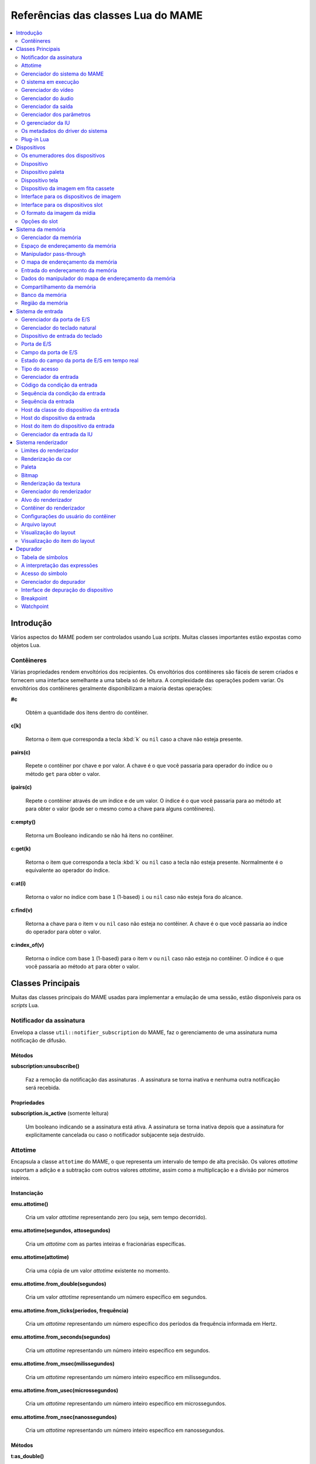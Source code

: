 .. raw:: latex

	\clearpage

.. _luareference:

Referências das classes Lua do MAME
===================================

.. contents::
    :local:
    :depth: 2

.. _luareference-intro:

Introdução
----------

Vários aspectos do MAME podem ser controlados usando Lua *scripts*.
Muitas classes importantes estão expostas como objetos Lua.

.. raw:: latex

	\clearpage

.. _luareference-intro-containers:

Contêineres
~~~~~~~~~~~

Várias propriedades rendem envoltórios dos recipientes. Os envoltórios
dos contêineres são fáceis de serem criados e fornecem uma interface
semelhante a uma tabela só de leitura. A complexidade das operações
podem variar. Os envoltórios dos contêineres geralmente disponibilizam a
maioria destas operações:


**#c**

	Obtém a quantidade dos itens dentro do contêiner.


**c[k]**

	Retorna o item que corresponda a tecla :kbd:`k` ou ``nil`` caso a
	chave não esteja presente.


**pairs(c)**

	Repete o contêiner por chave e por valor. A chave é o que você
	passaria para operador do índice ou o método ``get`` para obter o
	valor.


**ipairs(c)**

	Repete o contêiner através de um índice e de um valor. O índice é o
	que você passaria para ao método ``at`` para obter o valor (pode ser
	o mesmo como a chave para alguns contêineres).


**c:empty()**

	Retorna um Booleano indicando se não há itens no contêiner.


**c:get(k)**

	Retorna o item que corresponda a tecla :kbd:`k` ou ``nil`` caso a
	tecla não esteja presente. Normalmente é o equivalente ao operador
	do índice.


**c:at(i)**

	Retorna o valor no índice com base ``1`` (1-based) ``i`` ou ``nil``
	caso não esteja fora do alcance.


**c:find(v)**

	Retorna a chave para o item ``v`` ou ``nil`` caso não esteja no
	contêiner. A chave é o que você passaria ao índice do operador para
	obter o valor.


**c:index_of(v)**

	Retorna o índice com base ``1`` (1-based) para o item ``v`` ou
	``nil`` caso não esteja no contêiner. O índice é o que você passaria
	ao método ``at`` para obter o valor.

.. raw:: latex

	\clearpage

.. _luareference-core:

Classes Principais
------------------

Muitas das classes principais do MAME usadas para implementar a emulação
de uma sessão, estão disponíveis para os *scripts* Lua.


.. _luareference-core-notifiersub:

Notificador da assinatura
~~~~~~~~~~~~~~~~~~~~~~~~~

Envelopa a classe ``util::notifier_subscription`` do MAME, faz o
gerenciamento de uma assinatura numa notificação de difusão.

Métodos
^^^^^^^


**subscription:unsubscribe()**

	Faz a remoção da notificação das assinaturas . A assinatura se torna
	inativa e nenhuma outra notificação será recebida.

Propriedades
^^^^^^^^^^^^

**subscription.is_active** |sole|

	Um booleano indicando se a assinatura está ativa. A assinatura se
	torna inativa depois que a assinatura for explicitamente cancelada
	ou caso o notificador subjacente seja destruído.


.. _luareference-core-attotime:

Attotime
~~~~~~~~

|encaa| ``attotime`` do MAME, o que representa um intervalo de tempo de
alta precisão. Os valores *attotime* suportam a adição e a subtração com
outros valores *attotime*, assim como a multiplicação e a divisão por
números inteiros.

Instanciação
^^^^^^^^^^^^


**emu.attotime()**

	Cria um valor *attotime* representando zero (ou seja, sem tempo
	decorrido).


**emu.attotime(segundos, attosegundos)**

	Cria um *attotime* com as partes inteiras e fracionárias
	específicas.


**emu.attotime(attotime)**

	Cria uma cópia de um valor *attotime* existente no momento.


**emu.attotime.from_double(segundos)**

	Cria um valor *attotime* representando um número específico em
	segundos.


**emu.attotime.from_ticks(períodos, frequência)**

	Cria um *attotime* representando um número específico dos períodos
	da frequência informada em Hertz.


**emu.attotime.from_seconds(segundos)**

	Cria um *attotime* representando um número inteiro específico
	em segundos.


**emu.attotime.from_msec(milissegundos)**

	Cria um *attotime* representando um número inteiro específico
	em milissegundos.


**emu.attotime.from_usec(microssegundos)**

	Cria um *attotime* representando um número inteiro específico
	em microssegundos.


**emu.attotime.from_nsec(nanossegundos)**

	Cria um *attotime* representando um número inteiro específico
	em nanossegundos.


Métodos
^^^^^^^


**t:as_double()**

	Retorna o intervalo de tempo em segundos como um valor de ponto
	flutuante.


**t:as_hz()**

	Interpreta o intervalo como um período e retorna o valor
	correspondente da frequência em Hertz como um ponto flutuante.
	Retorna zero caso ``t.is_never`` seja verdadeiro. O intervalo não
	deve ser zero.


**t:as_khz()**

	Interpreta o intervalo como um período e retorna o valor
	correspondente da frequência em quilo hertz como um ponto flutuante.
	Retorna zero caso ``t.is_never`` seja verdadeiro. O intervalo não
	deve ser zero.


**t:as_mhz()**

	Interpreta o intervalo como um período e retorna o valor
	correspondente da frequência em mega hertz como um ponto flutuante.
	Retorna zero caso ``t.is_never`` seja verdadeiro. O intervalo não
	deve ser zero.


**t:as_ticks(frequência)**

	Retorna o intervalo como um número inteiro em períodos da frequência
	definida. O valor da frequência é definida em Hertz.

Propriedades
^^^^^^^^^^^^


**t.is_zero** |sole|

	Um booleano indicando se o valor não representa um tempo
	transcorrido.


**t.is_never** |sole|

	U booleano indicando se o valor for maior que a quantidade máxima de
	segundos inteiros que possam ser representados (tratados como um
	tempo inalcançável no futuro ou num estouro).


**t.attoseconds** |sole|

	A fração do intervalo dos segundos em atossegundos.


**t.seconds** |sole|

	A quantidade de segundos inteiros no intervalo.


**t.msec** |sole|

	A quantidade de milissegundos inteiros na porção de segundos
	fracionários do intervalo.


**t.usec** |sole|

	A quantidade de microssegundos inteiros na porção de segundos
	fracionários do intervalo.


**t.nsec** |sole|

	A quantidade de nanossegundos inteiros na porção de segundos
	fracionários do intervalo.

.. raw:: latex

	\clearpage


.. _luareference-core-mameman:

Gerenciador do sistema do MAME
~~~~~~~~~~~~~~~~~~~~~~~~~~~~~~

|encaa| ``mame_machine_manager`` do MAME que contém o sistema em
execução, o gerenciador da IU e os outros componentes globais.

Instanciação
^^^^^^^^^^^^


**manager**

	O gerenciador do sistema do MAME está disponível como uma variável
	global no ambiente Lua.

Propriedades
^^^^^^^^^^^^


**manager.machine** |sole|

	:ref:`luareference-core-machine` para a sessão da emulação atual.


**manager.ui** |sole|

	:ref:`luareference-core-uiman` para a sessão da emulação atual.


**manager.options** |sole|

	As :ref:`luareference-core-emuopts` para a sessão da emulação atual.


**manager.plugins[]** |sole|

	Obtém informações sobre o
	:ref:`plug-in Lua <luareference-core-plugin>` que estão presentes,
	indexados por nome. Os métodos do índice obtém ``at`` e ``index_of``
	com complexidade O(n).

.. raw:: latex

	\clearpage

.. _luareference-core-machine:

O sistema em execução
~~~~~~~~~~~~~~~~~~~~~

|encaa| ``running_machine`` do MAME que representa uma sessão da
emulação. Ele fornece acesso aos outros principais objetos que
implementam uma sessão da emulação, bem como a árvore dos dispositivos
emulados.

Instanciação
^^^^^^^^^^^^


**manager.machine**

	Obtém a instância do sistema em execução para a sessão de emulação
	atual.

Métodos
^^^^^^^


**machine:exit()**

	Agenda o encerramento da sessão da emulação atual.
	Isso irá retornar ao menu da seleção do sistema ou encerrar o
	aplicativo, dependendo de como ele foi iniciado.
	Este método retorna imediatamente antes que o encerramento do
	programada ocorra.


**machine:hard_reset()**

	Agenda uma reinicialização a frio. Isso é implementado destruindo a
	sessão da emulação e iniciando outra sessão para o mesmo sistema.
	Este método retorna imediatamente antes que a reinicialização
	programada aconteça.


**machine:soft_reset()**

	Agenda uma reinicialização suave. Isso é implementado chamando o
	método da redefinição do dispositivo principal, que é propagado pela
	árvore dos dispositivos.
	Este método retorna imediatamente antes que a reinicialização
	programada aconteça.


**machine:save(nome_do_arquivo)**

	Agenda o salvamento do estado do sistema no arquivo informado. Caso
	o nome do arquivo seja um caminho relativo, ele será considerado
	relativo ao primeiro diretório do estado de salvamento configurado.
	Este método retorna imediatamente antes que o estado do sistema seja
	salvo. Caso este método seja chamado quando uma operação de salvar
	ou de carregar já esteja pendente, a operação pendente anterior será
	cancelada.


**machine:load(nome_do_arquivo)**

	Agenda o carregamento do estado do sistema a partir do arquivo
	informado. Caso o nome do arquivo seja um caminho relativo, os
	diretórios configurados para do estado de salvamento serão
	pesquisados. Este método retorna imediatamente antes que o estado do
	sistema seja salvo. Caso este método seja chamado quando uma
	operação de salvar ou de carregar já esteja pendente, a operação
	pendente anterior será cancelada.


**machine:popmessage([msg])**

	Exibe uma mensagem pop-up para o usuário. Caso a mensagem não seja
	informada, a mensagem de pop-up exibida no momento (caso haja)
	ficará oculta.


**machine:logerror(msg)**

	Grava a mensagem no log de erros do sistema. Isso pode ser exibido
	numa janela do depurador, gravado num arquivo ou gravado na
	saída de erro predefinida.

.. raw:: latex

	\clearpage

Propriedades
^^^^^^^^^^^^


**machine.time** |sole|

	O tempo decorrida da emulação para a sessão atual assim como em
	:ref:`attotime <luareference-core-attotime>`.


**machine.system** |sole|

	:ref:`luareference-core-driver` para o sistema atual.


**machine.parameters** |sole|

	O :ref:`gerenciador dos parâmetros <luareference-core-paramman>`
	para a sessão da emulação atual.


**machine.video** |sole|

	O :ref:`gerenciador do vídeo <luareference-core-videoman>` para a
	sessão da emulação atual.


**machine.sound** |sole|

	O :ref:`gerenciador do áudio <luareference-core-soundman>` para a
	sessão da emulação atual.


**machine.output** |sole|

	O :ref:`gerenciador da saída <luareference-core-outputman>` para a
	sessão da emulação atual.


**machine.memory** |sole|

	O :ref:`gerenciador da memória <luareference-mem-manager>` para a
	sessão da emulação atual.


**machine.ioport** |sole|

	O :ref:`gerenciador da porta de E/S <luareference-input-ioportman>`
	para a sessão da emulação atual.


**machine.input** |sole|

	O :ref:`gerenciador da entrada <luareference-input-inputman>` para a
	sessão da emulação atual.


**machine.natkeyboard** |sole|

	Obtém o
	:ref:`gerenciador do teclado natural <luareference-input-natkbd>`,
	usado para controlar a entrada do teclado e do teclado numérico no
	sistema emulado.


**machine.uiinput** |sole|

	O :ref:`gerenciador da entrada da IU <luareference-input-uiinput>`
	para a sessão da emulação atual.


**machine.render** |sole|

	O :ref:`gerenciador do renderizador <luareference-render-manager>`
	para a sessão da emulação atual.


**machine.debugger** |sole|

	O :ref:`gerenciador do depurador <luareference-debug-manager>` para
	a sessão da emulação atual ou ``nil`` se o depurador não estiver
	ativado.


**machine.options** |sole|

	As :ref:`luareference-core-emuopts` definidas pelo usuário para a
	sessão da emulação atual.


**machine.samplerate** |sole|

	A taxa de amostragem da saída do áudio em Hertz.


**machine.paused** |sole|

	Um booleano que indica se a emulação não está em execução no
	momento, geralmente porque a sessão foi pausada ou o sistema emulado
	não concluiu a inicialização.

.. raw:: latex

	\clearpage


**machine.exit_pending** |sole|

	Um booleano que indica se a sessão da emulação está programada para
	encerrar.


**machine.hard_reset_pending** |sole|

	Um booleano que indica se uma reinicialização forçada do sistema
	emulado está pendente.


**machine.devices** |sole|

	:ref:`luareference-dev-enum` que produz todos os
	:ref:`dispositivos <luareference-dev-device>` |nsqe|.


**machine.palettes** |sole|

	:ref:`luareference-dev-enum` que produz todos os
	:ref:`dispositivos paleta <luareference-dev-dipalette>` |nsqe|.


**machine.screens** |sole|

	:ref:`luareference-dev-enum` que produz todos os
	:ref:`dispositivos tela <luareference-dev-screen>` |nsqe|.


**machine.cassettes** |sole|

	:ref:`luareference-dev-enum` que produz todos os
	:ref:`dispositivos da imagem em fita cassete
	<luareference-dev-cass>` |nsqe|.


**machine.images** |sole|

	:ref:`luareference-dev-enum` que produz toda a
	:ref:`interface para os dispositivos de imagem
	<luareference-dev-diimage>` |nsqe|.


**machine.slots** |sole|

	:ref:`luareference-dev-enum` que produz toda a
	:ref:`luareference-dev-dislot` |nsqe|.

.. raw:: latex

	\clearpage

.. _luareference-core-videoman:

Gerenciador do vídeo
~~~~~~~~~~~~~~~~~~~~

|encaa| ``video_manager`` do MAME que é responsável por coordenar a
exibição do vídeo que está sendo emulado, a aceleração da velocidade e
da leitura de entradas do host.

Instanciação
^^^^^^^^^^^^


**manager.machine.video**

	Obtém o gerenciador do vídeo para a sessão da emulação atual.

Métodos
^^^^^^^


**video:frame_update()**

	Atualiza as telas emuladas, lê as entradas do host e atualiza a
	saída de vídeo.


**video:snapshot()**

	Salva os arquivos da captura da tela de acordo com a configuração
	atual. Caso o MAME esteja configurado para obter as capturas da tela
	emulada de forma nativa, a captura da tela que será salvo será de
	todas as telas que estiverem visíveis numa janela ou da tela do
	host com a configuração da exibição atual.
	Caso o MAME esteja configurado para obter as capturas da tela
	emulada de forma nativa, ou seja, o sistema não tiver uma tela
	emulada, uma captura da tela será salva usando a visualização
	selecionada no momento.


**video:begin_recording([nome_do_arquivo], [formato])**

	Interrompe todas as gravações de vídeo em andamento e começa a
	gravar as telas emuladas que estão visíveis ou a exibição do
	captura da tela atual, dependendo se o MAME está configurado
	para obter as capturas nativas da tela emulada. Caso o nome do
	arquivo não seja informado, a configuração do nome do arquivo da
	captura da tela será usada.
	Caso o nome do arquivo seja um caminho relativo, ele será
	interpretado em relação ao primeiro diretório da configuração da
	captura da tela. Caso o formato seja informado ele deve ser
	``avi`` ou ``mng``. Se não for informado, a predefinição é ``AVI``.


**video:end_recording()**

	Interrompe qualquer gravação de vídeo em andamento.


**video:snapshot_size()**

	Retorna a largura e a altura em pixels das capturas da tela criados
	com a configuração atual do destino e o estado da tela emulada. Isso
	pode ser configurado de forma explicita pelo usuário, calculado com
	base na visualização da captura selecionada e na resolução de
	quaisquer telas visíveis e que estejam sendo emuladas.


**video:snapshot_pixels()**

	Retorna os pixels de uma captura criado usando a configuração do
	destino da captura atual em inteiros com 32 bits e compactados
	numa *string* binária com ordem Endian do host. Os pixels são
	organizados em ordem maior da linha, da esquerda para a direita e de
	cima para baixo.  Os valores do pixel são cores no formato RGB
	compactadas em inteiros com 32 bits.

.. raw:: latex

	\clearpage

Propriedades
^^^^^^^^^^^^


**video.speed_factor** |sole|

	Ajuste de velocidade da emulação configurada em escala de mil (ou
	seja, a proporção para a velocidade normal multiplicada por
	``1.000``).


**video.throttled** |lees|

	Um booleano que indica se o MAME deve esperar antes das atualizações
	do vídeo para evitar a execução mais rápida do que a velocidade
	desejada.


**video.throttle_rate** |lees|

	A velocidade de emulação desejada como uma proporção da velocidade
	total ajustada através do fator de velocidade (ou seja, ``1`` é a
	velocidade normal ajustada pelo fator de velocidade, números maiores
	são mais rápidos e números menores são mais lentos).


**video.frameskip** |lees|

	A quantidade dos quadros emulados do vídeo para serem ignorados a
	cada doze ou -1 para ajustar automaticamente a quantidade de
	quadros para ignorar visando para manter a velocidade da emulação
	desejada.


**video.speed_percent** |sole|

	A velocidade emulada atualmente em porcentagem da velocidade total
	ajustada pelo fator da velocidade.


**video.effective_frameskip** |sole|

	A quantidade dos doze quadros emulados que são ignorados.


**video.skip_this_frame** |sole|

	Um booleano que indica se o gerenciador do vídeo vai ignorar as
	telas emuladas para o quadro atual.


**video.snap_native** |sole|

	Um booleano que indica se o gerenciador do vídeo fará capturas
	nativa da tela emulada. Além da definição da configuração relevante,
	o sistema emulado deve ter pelo menos uma tela que esteja sendo
	emulada.


**video.is_recording** |sole|

	Um booleano que indica se alguma gravação de vídeo está em
	andamento.


**video.snapshot_target** |sole|

	Um :ref:`alvo do renderizador <luareference-render-target>` usado
	para produzir as capturas da tela e para as gravações de vídeo.

.. raw:: latex

	\clearpage

.. _luareference-core-soundman:

Gerenciador do áudio
~~~~~~~~~~~~~~~~~~~~

|encaa| ``sound_manager`` do MAME que gerencia o gráfico do fluxo do
áudio emulado e coordena a sua saída.

Instanciação
^^^^^^^^^^^^


**manager.machine.sound**

	Obtém o gerenciador do áudio para a sessão da emulação atual.

Métodos
^^^^^^^


**sound:start_recording([nome_do_arquivo])**

	Inicia a gravação num arquivo WAV. Não tem efeito se estiver
	gravando. Caso o nome do arquivo não seja informado usa o nome do
	arquivo WAV configurado (da linha de comando ou do arquivo INI) ou
	não tem efeito se nenhum nome do arquivo WAV estiver configurado.
	Retorna ``true`` se a gravação foi iniciada ou ``false`` se a
	gravação já estiver em andamento, a abertura do arquivo gerado
	falhou ou nenhum nome para o arquivo foi informado ou foi
	configurado.


**sound:stop_recording()**

	Interrompe a gravação e fecha o arquivo se estiver um arquivo WAV
	estiver sendo gravado.


**sound:get_samples()**

	Retorna o conteúdo atual do buffer da amostra gerada como uma
	*string* binária. As amostras são inteiros com 16 bits na ordem dos
	bytes do host. As amostras dos canais estéreo esquerdo e direito são
	intercaladas.

Propriedades
^^^^^^^^^^^^


**sound.muted** |sole|

	Um booleano que indica se a saída do áudio está silenciada por algum
	motivo.


**sound.ui_mute** |lees|

	Um booleano que indica se a saída do áudio está silenciada a pedido
	do usuário.


**sound.debugger_mute** |lees|

	Um booleano que indica se a saída do áudio está silenciada a pedido
	do depurador.


**sound.system_mute** |lees|

	Um booleano que indica se a saída do áudio foi silenciada a pedido
	do sistema que está sendo emulado.


**sound.attenuation** |lees|

	A atenuação do volume da saída em decibéis. Geralmente deve ser um
	número inteiro negativo ou zero.


**sound.recording** |sole|

	Um booleano que indica se a saída do áudio está sendo gravada num
	arquivo WAV.

.. raw:: latex

	\clearpage

.. _luareference-core-outputman:

Gerenciador da saída
~~~~~~~~~~~~~~~~~~~~

|encaa| ``output_manager`` do MAME que fornece acesso às saídas do
sistema que podem ser usadas para arte interativa ou consumidas por
programas externos.

Instanciação
^^^^^^^^^^^^


**manager.machine.output**

	Obtém o gerenciador da saída para a sessão da emulação atual.

Métodos
^^^^^^^


**output:set_value(nome, valor)**

	Define o valor de saída informada.  O valor deve ser um número
	inteiro. A saída será criada caso ainda não exista.


**output:set_indexed_value(prefixo, índice, valor)**

	Acrescenta o índice (formatado como um inteiro decimal) ao prefixo e
	define o valor da saída correspondente. O valor deve ser um número
	inteiro. A saída será criada caso ainda não exista.


**output:get_value(nome)**

	Retorna o valor da saída informada ou zero caso não exista.


**output:get_indexed_value(prefixo, índice)**

	Anexa o índice (formatado como um inteiro decimal) ao prefixo e
	retorna o valor da saída correspondente ou zero caso não exista.


**output:name_to_id(nome)**

	Obtém o ID com número inteiro exclusivo por sessão para a saída
	informada ou zero caso não exista.


**output:id_to_name(id)**

	Obtém o nome da saída com o ID exclusivo por sessão informada ou
	``nil`` caso não exista. Este método tem complexidade O(n),
	portanto, evite chamá-lo quando o desempenho for importante.

.. raw:: latex

	\clearpage


.. _luareference-core-paramman:

Gerenciador dos parâmetros
~~~~~~~~~~~~~~~~~~~~~~~~~~

|encaa| ``parameters_manager`` do MAME que fornece um armazenamento
simples do valor da chave para os  metadados das definições da ROM do
sistema.

Instanciação
^^^^^^^^^^^^


**manager.machine.parameters**

	Obtém o gerenciador dos parâmetros para a sessão da emulação atual.

Métodos
^^^^^^^


**parameters:lookup(tag)**

	Obtém o valor do parâmetro informado caso esteja definido ou uma
	*string* vazia se não estiver.


**parameters:add(tag, valor)**

	Define o parâmetro informado caso não esteja.
	Não tem efeito se o parâmetro informado já estiver definido.

.. raw:: latex

	\clearpage


.. _luareference-core-uiman:

O gerenciador da IU
~~~~~~~~~~~~~~~~~~~

|encaa| ``mame_ui_manager`` do MAME que lida com menus e as outras
funcionalidades da interface do usuário.

Instanciação
^^^^^^^^^^^^


**manager.ui**

	Obtém o gerenciador da IU para a sessão atual.

Métodos
^^^^^^^


**ui:get_char_width(ch)**

	Obtém a largura de um caractere Unicode como uma proporção da
	largura do contêiner da IU na fonte atualmente utilizada na altura
	configurada da linha da IU.


**ui:get_string_width(str)**

	Obtém a largura de uma *string* como uma proporção da largura do
	contêiner da IU na fonte atualmente utilizada na altura configurada
	da linha da IU.


**ui:set_aggressive_input_focus(ativa)**

	Em algumas plataformas isso controla se o MAME deve aceitar o foco
	da entrada em mais situações do que quando as suas janelas têm o
	foco da IU.


**ui:get_general_input_setting(type, [jogador])**

	Obtém uma descrição da :ref:`sequência da entrada
	<luareference-input-iptseq>` configurada para o tipo da entrada
	indicada e o jogador adequado para usar nos prompts. O tipo da
	entrada é um valor enumerado. O número do jogador é um índice com
	base no número zero. Caso o número do jogador não seja informado, é
	assumido o valor zero.

.. raw:: latex

	\clearpage

Propriedades
^^^^^^^^^^^^


**ui.options** |sole|

	As :ref:`luareference-core-coreopts` da interface para a sessão
	atual.


**ui.line_height** |sole|

	A altura configurada da linha de texto da interface como uma
	proporção da altura do contêiner da interface.


**ui.menu_active** |sole|

	Um booleano que indica se um elemento da interface interativa está
	atualmente ativa.
	Os exemplos incluem os menus e os controles deslizantes.


**ui.single_step** |lees|

	Um Booleano que controla se o sistema emulado deve ser pausado
	automaticamente quando o próximo quadro for desenhado.
	Esta propriedade é redefinida automaticamente quando acontecer a
	pausa automática.


**ui.show_fps** |lees|

	Um Booleano que controla se a velocidade atual da emulação e as
	configurações do salto de quadro devem ser exibidas.


**ui.show_profiler** |lees|

	Um Booleano que controla se as estatísticas da criação do perfil
	devem ser exibidas.

.. raw:: latex

	\clearpage


.. _luareference-core-driver:

Os metadados do driver do sistema
~~~~~~~~~~~~~~~~~~~~~~~~~~~~~~~~~

Fornece alguns metadados para um sistema que estiver sendo emulado.

Instanciação
^^^^^^^^^^^^


**emu.driver_find(nome)**

	Obtém os metadados do driver informado para o sistema com o nome
	abreviado ou ``nil`` caso o sistema não exista.


**manager.machine.system**

	Obtém os metadados do driver para o sistema atual.

Propriedades
^^^^^^^^^^^^


**driver.name** |sole|

	O nome abreviado do sistema, conforme usado na linha de comando,
	nos arquivos de configuração e ao pesquisar os recursos.


**driver.description** |sole|

	O nome completo da exibição do sistema.


**driver.year** |sole|

	O ano do lançamento do sistema. Pode conter pontos de interrogação
	caso não seja totalmente conhecido.


**driver.manufacturer** |sole|

	O fabricante, o desenvolvedor ou o distribuidor do sistema.


**driver.parent** |sole|

	O nome abreviado do sistema principal para fins de organização ou
	``"0"`` se o sistema não venha de uma matriz.


**driver.compatible_with** |sole|

	O nome abreviado de um sistema onde este sistema seja compatível
	com o software ou ``nil`` caso o sistema não esteja listado como
	compatível com um outro sistema.


**driver.source_file** |sole|

	O arquivo de origem onde este driver do sistema estiver definido.
	O formato do caminho depende do conjunto das ferramentas onde o
	emulador foi compilado.


**driver.rotation** |sole|

	Uma *string* que indica a rotação aplicada a todas as telas no
	sistema depois que a orientação da tela informada na configuração do
	sistema seja aplicado.
	Será um dos ``"rot0"``, ``"rot90"``, ``"rot180"`` ou ``"rot270"``.

.. raw:: latex

	\clearpage


**driver.not_working** |sole|

	Um booleano que indica se o sistema está marcado como não
	funcionando.


**driver.supports_save** |sole|

	Um booleano que indica se o sistema oferece suporte para salvar os
	estados.


**driver.no_cocktail** |sole|

	Um booleano que indica se a inversão da tela no modo coquetel não é
	compatível.


**driver.is_bios_root** |sole|

	Um booleano que indica se este sistema representa um sistema que
	executa o software a partir de uma mídia removível sem que a mídia
	esteja presente.


**driver.requires_artwork** |sole|

	Um booleano que indica se o sistema requer uma arte externa para ser
	utilizável.


**driver.clickable_artwork** |sole|

	Um booleano que indica se o sistema requer recursos clicáveis na
	arte para que possam ser utilizáveis.


**driver.unofficial** |sole|

	Um booleano que indica se esta é uma modificação não oficial do
	usuário porém comum num sistema.


**driver.no_sound_hw** |sole|

	Um booleano que indica se o sistema não possui hardware com saída de
	áudio.


**driver.mechanical** |sole|

	Um booleano que indica se o sistema depende de recursos mecânicos
	que não podem ser simulados corretamente.


**driver.is_incomplete** |sole|

	Um booleano que indica se o sistema é um protótipo com
	funcionalidade incompleta.

.. raw:: latex

	\clearpage

.. _luareference-core-plugin:

Plug-in Lua
~~~~~~~~~~~

Fornece uma descrição de um plugin Lua que esteja disponível.

Instanciação
^^^^^^^^^^^^


**manager.plugins[nome]**

	Obtém a descrição do plug-in Lua com o nome informado ou ``nil``
	caso o plug-in não esteja disponível.

Propriedades
^^^^^^^^^^^^


**plugin.name** |sole|

	O nome abreviado do plug-in usado na configuração e durante o
	acesso.


**plugin.description** |sole|

	Exibe o nome do plug-in.


**plugin.type** |sole|

	O tipo do plug-in. Pode ser ``"plugin"`` para os plug-ins que podem
	ser carregados pelo usuário ou ``"library"`` para as bibliotecas que
	fornecem funcionalidades comum aos diferentes plug-ins.


**plugin.directory** |sole|

	O caminho para o diretório que contém os arquivos de plug-in.


**plugin.start** |sole|

	Um booleano que indica se o plug-in está ativado.

.. raw:: latex

	\clearpage

.. _luareference-dev:

Dispositivos
------------

Diversas classes dos dispositivos e classes combinadas dos dispositivos
são expostas ao Lua. Os dispositivos podem ser pesquisados através das
tags ou enumerados.


.. _luareference-dev-enum:

Os enumeradores dos dispositivos
~~~~~~~~~~~~~~~~~~~~~~~~~~~~~~~~

Os enumeradores dos dispositivos são contêineres especiais que permitem
iterar (repetir) e pesquisar os dispositivos através da tag. Um
enumerador pode ser criado para encontrar qualquer tipo de dispositivo,
para encontrar dispositivos de um tipo em particular ou para encontrar
dispositivos que implementem uma interface específica. Ao iterar os
dispositivos utilizando ``pairs`` ou ``ipairs`` tais dispositivos
retornam primeiro através da árvore dos dispositivos em ordem de
criação.

O índice faz com que o operador procure um dispositivo através da tag.
Ele retorna ``nil`` caso nenhum dispositivo com a tag especificada seja
encontrado ou se o dispositivo com tal tag não atenda aos requisitos do
tipo ou da interface do enumerador dos dispositivos. A complexidade é
O(1) caso o resultado seja colocado em cache, porém, a busca de um
dispositivo sem cache é custosa. O método ``at`` tem complexidade O(n).

Caso crie um enumerador dos dispositivos com um ponto de partida
diferente do dispositivo do sistema principal, a entrega de uma tag
completa ou uma tag contendo as referências principais para o operador
do índice pode fazer com que retorne um dispositivo que não seria
descoberto pela iteração. Se você criar um enumerador dos dispositivos
com uma extensão restrita, os dispositivos que não seriam encontrados
por serem muito extensos dentro hierarquia ainda podem ser pesquisados
através da tag.

A criação de um enumerador para os dispositivos com extensão restrita a
zero pode ser usada para reduzir um dispositivo ou testar se um
dispositivo consegue implementar uma determinada interface. Por exemplo,
isto testará se um dispositivo consegue implementar a interface de
imagem da mídia:

.. code-block:: Lua

    image_intf = emu.image_enumerator(device, 0):at(1)
    if image_intf then
        print(string.format("Device %s mounts images", device.tag))
    end

Instanciação
^^^^^^^^^^^^


**manager.machine.devices**

	Retorna um dispositivo enumerador que irá iterar sobre o
	:ref:`dispositivo <luareference-dev-device>` no sistema.


**manager.machine.palettes**

	Retorna um dispositivo enumerador que irá iterar sobre os
	:ref:`dispositivos paleta <luareference-dev-dipalette>` no
	sistema.


**manager.machine.screens**

	Retorna um dispositivo enumerador que irá iterar sobre os
	:ref:`dispositivos da tela <luareference-dev-screen>` no sistema.


**manager.machine.cassettes**

	Retorna um dispositivo enumerador que irá iterar sobre o
	:ref:`dispositivo da imagem em fita cassete <luareference-dev-cass>`
	no sistema.


**manager.machine.images**

	Retorna um dispositivo enumerador que irá iterar sobre a
	:ref:`interface para os dispositivos de imagem no sistema
	<luareference-dev-diimage>` no sistema.

.. raw:: latex

	\clearpage


**manager.machine.slots**

	Retorna um dispositivo enumerador que irá iterar sobre a
	:ref:`interface para os dispositivos slot <luareference-dev-dislot>`
	no sistema.


**emu.device_enumerator(dispositivo, [profundidade])**

	Retorna um dispositivo enumerador que irá iterar sobre o
	:ref:`dispositivo <luareference-dev-device>` na sub-árvore começando
	num dispositivo específico. O dispositivo informado será incluído.
	Caso a profundidade seja informada, este deve ser um valor inteiro
	que irá definir a quantidade máxima dos níveis que serão iterados
	abaixo do dispositivo informado (Por exemplo, 1 irá limitar a
	iteração do dispositivo e dos dispositivos relacionados).


**emu.palette_enumerator(dispositivo, [profundidade])**

	Retorna um dispositivo enumerador que irá iterar sobre os
	:ref:`dispositivos paleta <luareference-dev-dipalette>` na
	sub-árvore começando num dispositivo específico. O dispositivo
	informado será incluído caso seja um dispositivo paleta. Caso a
	profundidade seja informada, este deve ser um valor inteiro que irá
	definir a quantidade máxima dos níveis que serão iterados abaixo do
	dispositivo informado (Por exemplo, 1 irá limitar a iteração do
	dispositivo e dos dispositivos relacionados).


**emu.screen_enumerator(dispositivo, [profundidade])**

	Retorna um dispositivo enumerador que irá iterar sobre o
	:ref:`dispositivo da tela <luareference-dev-screen>` na sub-árvore
	começando num dispositivo específico. O dispositivo informado será
	incluído se for um dispositivo tela. Caso a profundidade seja
	informada este deve ser um valor inteiro que irá definir a
	quantidade máxima dos níveis que serão iterados abaixo do
	dispositivo informado (Por exemplo, 1 irá limitar a iteração do
	dispositivo e dos dispositivos relacionados).


**emu.cassette_enumerator(dispositivo, [profundidade])**

	Retorna um dispositivo enumerador que irá iterar sobre o
	:ref:`dispositivo da imagem em fita cassete <luareference-dev-cass>`
	na sub-árvore começando num dispositivo específico. O dispositivo
	informado será incluído se for um dispositivo cassete. Caso a
	profundidade seja informada, este deve ser um valor inteiro que irá
	definir a quantidade máxima dos níveis que serão iterados abaixo do
	dispositivo informado (Por exemplo, 1 irá limitar a iteração do
	dispositivo e dos dispositivos relacionados).


**emu.image_enumerator(dispositivo, [profundidade])**

	Retorna um dispositivo enumerador que irá iterar sobre a
	:ref:`interface para os dispositivos de imagem
	<luareference-dev-diimage>` na sub-árvore começando num
	dispositivo específico. O dispositivo informado será incluído caso
	seja uma mídia de um dispositivo de imagem. Caso a profundidade seja
	informada este deve ser um valor inteiro que definirá a quantidade
	máxima dos níveis que serão iterados abaixo do dispositivo informado
	(Por exemplo, 1 irá limitar a iteração do dispositivo e dos
	dispositivos relacionados).


**emu.slot_enumerator(dispositivo, [profundidade])**

	Retorna um dispositivo enumerador que irá iterar sobre a
	:ref:`interface para os dispositivos slot <luareference-dev-dislot>`
	na sub-árvore começando num dispositivo específico. O dispositivo
	informado será incluído se for um dispositivo slot. Caso a
	profundidade seja informada, este deve ser um valor inteiro que
	definirá a quantidade máxima dos níveis que serão iterados abaixo do
	dispositivo informado (Por exemplo, 1 irá limitar a iteração do
	dispositivo e dos dispositivos relacionados).

.. raw:: latex

	\clearpage

.. _luareference-dev-device:

Dispositivo
~~~~~~~~~~~

|encaa| ``device_t`` do MAME que serve de base para todas as
classes dos dispositivos.

Instanciação
^^^^^^^^^^^^


**manager.machine.devices[tag]**

	Obtém um dispositivo através de uma tag com relação ao dispositivo
	do sistema principal ou ``nil`` caso o dispositivo não exista.


**manager.machine.devices[tag]:subdevice(tag)**

	Obtém um dispositivo através de uma tag com relação a outro
	dispositivo arbitrário ou ``nil`` caso o dispositivo não exista.

Métodos
^^^^^^^


**device:subtag(tag)**

	Converte uma tag com relação ao dispositivo numa tag absoluta.


**device:siblingtag(tag)**

	Converte uma tag com relação ao dispositivo principal do dispositivo
	numa tag absoluta.


**device:memshare(tag)**

	Obtém um :ref:`compartilhamento da memória <luareference-mem-share>`
	através de uma tag com relação ao dispositivo ou ``nil`` caso o
	compartilhamento da memória não exista.


**device:membank(tag)**

	Obtém um :ref:`banco da memória <luareference-mem-bank>` através de
	uma tag com relação ao dispositivo ou ``nil`` caso o banco da
	memória não exista.


**device:memregion(tag)**

	Obtém uma :ref:`região da memória <luareference-mem-region>` através
	de uma tag com relação ao dispositivo ou ``nil`` caso a região da
	memória não exista.


**device:ioport(tag)**

	Obtém uma :ref:`porta de E/S <luareference-input-ioport>` através da
	tag com relação ao dispositivo ou ``nil`` caso a porta de E/S não
	exista.


**device:subdevice(tag)**

	Obtém um dispositivo através de uma tag com relação ao dispositivo.


**device:siblingdevice(tag)**

	Obtém um dispositivo através de uma tag com relação ao dispositivo
	principal.


**device:parameter(tag)**

	Obtém o valor do parâmetro através da tag relativa ao dispositivo ou
	uma *string* vazia caso não esteja definida.

.. raw:: latex

	\clearpage

Propriedades
^^^^^^^^^^^^


**device.tag** |sole|

	A tag absoluta do dispositivo em forma canônica.


**device.basetag** |sole|

	O último componente da tag do dispositivo (Por exemplo, quando a sua
	tag for relativa ao dispositivo principal) ou ``"root"`` para o
	dispositivo raiz do sistema.


**device.name** |sole|

	Exibe o nome completo para o tipo do dispositivo.


**device.shortname** |sole|

	O nome curto do tipo do dispositivo (usado, por exemplo, na linha de
	comando, ao procurar por recursos como ROMs ou a ilustração e em
	vários arquivos de dados).


**device.owner** |sole|

	A relação direta do dispositivo na árvore do dispositivo ou ``nil``
	para o dispositivo raiz do dispositivo do sistema.


**device.configured** |sole|

	Um booleano que indica se o dispositivo concluiu a configuração.


**device.started** |sole|

	Um booleano que indica se o dispositivo concluiu a inicialização.


**device.debug** |sole|

	A :ref:`interface de depuração do dispositivo
	<luareference-debug-devdebug>` para o dispositivo caso seja um
	dispositivo CPU ou ``nil`` caso não seja ou se o depurador não
	estiver ativado.


**device.spaces[]** |sole|

	A tabela dos :ref:`espaços de endereçamento da memória
	<luareference-mem-space>` do dispositivo, indexado por nome.
	Válido apenas para os dispositivos que implementam a interface da
	memória. Observe que os nomes são específicos para o tipo do
	dispositivo e não têm um significado especial.

.. raw:: latex

	\clearpage

.. _luareference-dev-dipalette:

Dispositivo paleta
~~~~~~~~~~~~~~~~~~

|encaa| ``device_palette_interface`` do MAME que representa um
dispositivo que traduz uma cadeia de valores em cores.

|acsre| alfa/vermelho/verde/azul (ARGB). |osvalo|. Os valores do canal
devem ser empacotados em bytes com 32 bits inteiros não assinados pelo
valor do canal alfa, na ordem alpha, vermelho, verde, azul a partir do
byte mais importante até o byte com menor importância.


Instanciação
^^^^^^^^^^^^

**manager.machine.palettes[tag]**

	Obtém um dispositivo paleta através da tag em relação ao dispositivo
	raiz do sistema ou ``nil`` caso o dispositivo não exista ou caso não
	seja um dispositivo paleta.

Métodos
^^^^^^^

**palette:pen(índice)**

	Obtém o número da cadeia remapeada para o índice especificado da
	paleta.

**palette:pen_color(pen)**

	Obtém a cor para o número da cadeia especificada.

**palette:pen_contrast(pen)**

	Obtém o valor do contraste para o o número da cadeia especificada.
	|ocvp|.

**palette:pen_indirect(índice)**

	Obtém o índice indireto da cadeia para um índice específico da
	cadeia.

**palette:indirect_color(índice)**

	Obtém o índice indireto da cadeia de cores para um índice específico
	da cadeia.

**palette:set_pen_color(pen, cor)**

	Define a cor para um número específico da cadeia. A cor pode ser
	definida como um único valor empacotado de 32 bits; ou valores
	individuais para os canais vermelho, verde e azul, nesta ordem.

**palette:set_pen_red_level(pen, nível)**

	Define o valor do canal da cor vermelho para o número da cadeia
	especificada. |ovdo|.

**palette:set_pen_green_level(pen, nível)**

	Define o valor do canal da cor verde para o número da cadeia
	especificada. |ovdo|.

**palette:set_pen_blue_level(pen, nível)**

	Define o valor do canal da cor azul para o número da cadeia
	especificada. |ovdo|.

.. raw:: latex

	\clearpage

**palette:set_pen_contrast(pen, fator)**

	Define o valor do contraste para o número da cadeia especificada.
	|ocvp|.

**palette:set_pen_indirect(pen, índice)**

	Define o índice indireto para um número específico da cadeia.

**palette:set_indirect_color(índice, color)**

	Define um índice indireto da cor da cadeia para um índice específico da
	paleta. A cor pode ser definida como um único valor empacotado de 32
	bits; ou valores individuais para os canais vermelho, verde e azul,
	nesta ordem.

**palette:set_shadow_factor(fator)**

	Define o valor do contraste para o grupo *"shadow"* atual. |ocvp|.

**palette:set_highlight_factor(fator)**

	Define o valor do contraste para o grupo atual em destaque. |ocvp|.

**palette:set_shadow_mode(modo)**

	Define o modo *"shadow"*. O valor é o índice da tabela *"shadow"*
	desejada.

Propriedades
^^^^^^^^^^^^

**palette.palette** |sole|

	A :ref:`paleta <luareference-render-palette>` adjacente gerenciada
	pelo dispositivo.

**palette.entries** |sole|

	A quantidade dos registros de cores na paleta.

**palette.indirect_entries** |sole|

	A quantidade de registros indiretos da cadeia na paleta.

**palette.black_pen** |sole|

	O índice fixo do registro da cor preta na cadeia.

**palette.white_pen** |sole|

	O índice fixo do registro da cor branca na cadeia.

**palette.shadows_enabled** |sole|

	Um booleano indicando se as cores *"shadow"* estão ativadas.

**palette.highlights_enabled** |sole|

	Um booleano indicando se as cores em destaque estão ativadas.

**palette.device** |sole|

	O dispositivo :ref:`subjacente <luareference-dev-device>`.


.. _luareference-dev-screen:

Dispositivo tela
~~~~~~~~~~~~~~~~

|encaa| ``screen_device`` do MAME que representa uma saída emulada de
vídeo.

Instanciação
^^^^^^^^^^^^


**manager.machine.screens[tag]**

	Obtém um dispositivo tela através da tag em relação ao dispositivo
	raiz do sistema, ou ``nil`` caso o dispositivo não exista ou caso
	não seja um dispositivo tela.

Classes de base
^^^^^^^^^^^^^^^

* :ref:`luareference-dev-device`

Métodos
^^^^^^^


**screen:orientation()**

	Retorna o ângulo de rotação em graus (será um de 0, 90, 180 ou 270),
	ou se a tela está virada da esquerda para a direita e se está
	invertida de cima para baixo. Essa é a orientação final da tela
	depois que a orientação tenha sido definida na configuração do
	sistema e a rotação tenha sido aplicada.


**screen:time_until_pos(v, [h])**

	Obtém o tempo restante até que o raster atinja a posição
	especificada.  Caso o componente horizontal da posição não é seja
	informado, a predefinição é zero (0, ou seja, o início da linha).
	O resultado é um número de ponto flutuante em unidades de segundos.


**screen:time_until_vblank_start()**

	Obtém o tempo restante até o início do intervalo de apagamento
	vertical. O resultado é um número de ponto flutuante em unidades de
	segundos.


**screen:time_until_vblank_end()**

	Obtém o tempo restante até o final do intervalo de apagamento
	vertical. O resultado é um número de ponto flutuante em unidades de
	segundos.


**screen:snapshot([nome_do_arquivo])**

	Salva uma captura da tela em formato PNG. Caso nenhum nome do
	arquivo seja informado, será usado o caminho e o formato padrão
	configurado para a captura da tela. Caso o nome do arquivo informado
	não seja um caminho absoluto, ele será interpretado em relação ao
	primeiro caminho que foi configurado. O nome do arquivo pode conter
	variáveis que serão substituídas pelo nome do sistema ou por um
	número incremental.

	Caso contrário, retorna um erro caso a leitura do arquivo da captura
	da tela falhe ou ``nil``.

.. raw:: latex

	\clearpage


**screen:pixel(x, y)**

	Obtém o pixel no local informado. As coordenadas estão em pixels,
	com a origem no canto superior esquerdo da área visível, aumentando
	para o para a direita e para baixo. Retorna um índice da paleta ou
	de uma cor no formato RGB compactado num inteiro com 32 bits.
	Retorna zero (``0``) se o ponto informado estiver fora da área
	visível.


**screen:pixels()**

	Retorna todos os pixels visíveis, assim como, a região visível da
	largura e da altura.

	Os pixels retornam como inteiros com 32 bits encapsulados numa
	*string* binária ordenado em *Endian*. Os pixels são organizados em
	ordem maior da linha, da esquerda para direita e depois de cima para
	baixo. Os valores dos pixels são índices da paleta ou cores no
	formato RGB encapsuladas em inteiros com 32 bits.


**screen:draw_box(left, up, right, down, [linha], [preenchimento])**

	Desenha um retângulo delineado com bordas nas posições informadas.

	As coordenadas são números de ponto flutuante em unidades de pixels
	da tela emulada, com a origem em (``0``, ``0``). Observe que os
	pixels da tela emulada geralmente não são quadrados. O sistema de
	coordenadas é rotacionada caso a tela seja girada, o que geralmente
	é o caso para as telas no formato vertical. Antes da rotação, a
	origem está na parte superior esquerda e as coordenadas aumentam
	para a direita e para baixo.
	As coordenadas são limitadas à área da tela.

	A abrangência das cores de preenchimento e da linha estão no formato
	alfa/vermelho/verde/azul (ARGB). |osvalo|. Os valores dos canais das
	cores não são previamente multiplicados pelo valor alfa. Os valores
	dos canais devem ser empacotados em bytes de um inteiro com 32 bits
	sem assinatura na ordem alfa, vermelho, verde, azul do byte mais
	importante para o de menor importância. Caso a cor da linha não seja
	informada, é usada a cor do texto da interface; caso a cor de
	preenchimento não seja informada, é usada a cor de fundo da
	interface.


**screen:draw_line(x0, y0, x1, y1, [cor])**

	Desenha uma linha a partir de (x0, y0) a (x1, y1).

	As coordenadas são números de ponto flutuante em unidades de pixels
	da tela emulada, com a origem em (``0``, ``0``). Observe que os pixels da
	tela emulada geralmente não são quadrados. O sistema de coordenadas
	é rotacionada caso a tela seja girada, o que geralmente é o caso
	para as telas no formato vertical. Antes da rotação, a origem está
	na parte superior esquerda e as coordenadas aumentam para a direita
	e para baixo.
	As coordenadas são limitadas à área da tela.

	A abrangência da cor da linha está no formato
	alfa/vermelho/verde/azul (ARGB). |osvalo|. Os valores dos canais das
	cores não são previamente multiplicados pelo valor alfa. Os valores
	dos canais devem ser empacotados em bytes de um inteiro com 32 bits
	sem assinatura na ordem alfa, vermelho, verde, azul do byte mais
	importante para o de menor importância. Caso a cor da linha não seja
	informada, é usada a cor do texto da interface.


.. raw:: latex

	\clearpage

**screen:draw_text(x|justify, y, texto, [primeiro plano], [plano de fundo])**

	Desenha o texto na posição informada. Se a tela for rotacionada, o
	texto será girado.

	Caso o primeiro argumento seja um número, o texto será alinhado à
	esquerda nesta coordenada X. Caso o primeiro argumento seja uma
	*string*, ela deve ser ``"left"``, ``"center"`` ou ``"right"`` para
	desenhar o texto alinhado à esquerda na borda esquerda da tela,
	centralizado horizontalmente na tela ou alinhado à direita na borda
	direita da tela respectivamente. O segundo argumento determina a
	coordenada Y da altura máxima do texto.

	As coordenadas são números de ponto flutuante em unidades de pixels
	da tela emulada, com a origem em (``0``, ``0``). Observe que os pixels da
	tela emulada geralmente não são quadrados. O sistema de coordenadas
	é rotacionada caso a tela seja girada, o que geralmente é o caso
	para as telas no formato vertical. Antes da rotação, a origem está
	na parte superior esquerda e as coordenadas aumentam para a direita
	e para baixo.
	As coordenadas são limitadas à área da tela.

	As cores do primeiro plano e do plano de fundo estão no formato
	alfa/vermelho/verde/azul (ARGB). |osvalo|. Os valores dos canais da
	cor não são previamente multiplicados pelo valor alpha. Os valores
	do canal devem ser empacotados em bytes com 32 bits inteiros não
	assinados pelo valor do canal alfa, na ordem alpha, vermelho, verde,
	azul a partir do byte mais importante até o byte com menor
	importância. Caso a cor do primeiro plano não seja informado, a cor
	do texto da interface será usada; caso a cor de fundo não seja
	informada, a cor do fundo da interface será usada.

Propriedades
^^^^^^^^^^^^


**screen.width** |sole|

	A largura do bitmap produzido pela tela emulada em pixels.


**screen.height** |sole|

	A altura do bitmap produzido pela tela emulada em pixels.


**screen.refresh** |sole|

	A taxa de atualização configurada da tela em Hertz (isso pode não
	refletir o valor atual).


**screen.refresh_attoseconds** |sole|

	O intervalo de atualização configurado da tela em attosegundos
	(isso pode não refletir o valor atual).


**screen.xoffset** |sole|

	O *offset* predefinido da posição X da tela. |eeun| onde um (``1``)
	corresponde ao tamanho X do contêiner da tela. Isso pode ser útil
	para restaurar o valor original após ajustar o *offset* X através do
	contêiner da tela.


**screen.yoffset** |sole|

	O *offset* predefinido da posição Y da tela.  |eeun| onde um (``1``)
	corresponde ao tamanho Y do contêiner da tela. Isso pode ser útil
	para restaurar o valor original após ajustar o *offset* Y através do
	contêiner da tela.

.. raw:: latex

	\clearpage


**screen.xscale** |sole|

	O fator de escala original da tela X, como um número de ponto
	flutuante. Isso pode ser útil para restaurar o valor original após
	ajustar a escala X através do contêiner da tela.


**screen.yscale** |sole|

	O fator de escala original da tela Y, como um número de ponto
	flutuante. Isso pode ser útil para restaurar o valor original após
	ajustar a escala Y através do contêiner da tela.


**screen.pixel_period** |sole|

	O intervalo necessário para desenhar um pixel horizontal, como um
	número de ponto flutuante em em unidades de segundos.


**screen.scan_period** |sole|

	O intervalo necessário para desenhar uma linha de varredura
	(incluindo o intervalo horizontal de apagamento), como um número de
	ponto flutuante em unidades de segundos.


**screen.frame_period** |sole|

	O intervalo necessário para desenhar um quadro completo (incluindo
	os intervalos de apagamento), como um número de ponto flutuante em
	unidades de segundos.


**screen.frame_number** |sole|

	A quantidade dos quadros da tela atual. Isso aumenta monotonicamente
	cada intervalo dos quadros.


**screen.container** |sole|

	O :ref:`contêiner do renderizador <luareference-render-container>`
	usado para desenhar a tela.


**screen.palette** |sole|

	O :ref:`dispositivo paleta <luareference-dev-dipalette>` é utilizado
	para traduzir os valores dos pixels para cores ou ``nil`` caso a
	tela utilize um formato de pixel de cor direta.


.. raw:: latex

	\clearpage


.. _luareference-dev-cass:

Dispositivo da imagem em fita cassete
~~~~~~~~~~~~~~~~~~~~~~~~~~~~~~~~~~~~~

|encaa| ``cassette_image_device`` do MAME que representa um mecanismo
cassete compacto normalmente usado por um computador doméstico para o
armazenamento dos programas.

Instanciação
^^^^^^^^^^^^

**manager.machine.cassettes[tag]**

	Obtém a imagem de um dispositivo cassete por tag em relação ao
	dispositivo raiz do sistema ou ``nil`` caso o dispositivo não exista
	ou caso não seja a imagem de um dispositivo cassete.

Classes de base
^^^^^^^^^^^^^^^

* :ref:`luareference-dev-device`
* :ref:`luareference-dev-diimage`

Métodos
^^^^^^^


**cassette:stop()**

	Desativa a reprodução.


**cassette:play()**

	Ativa a reprodução. O cassete tocará se o motor estiver ativado.


**cassette:forward()**

	Avança a reprodução.


**cassette:reverse()**

	Retrocede a reprodução.


**cassette:seek(tempo, de_onde)**

	Salte para a posição informada na fita.  O tempo é um número de
	ponto flutuante em unidades de segundos, em relação ao ponto
	informado no argumento de_onde. O argumento de_onde deve ser
	``"set"``, ``"cur"`` ou ``"end"`` para realizar a busca com relação
	ao início da fita, a posição atual ou o fim da fita,
	respectivamente.

.. raw:: latex

	\clearpage

Propriedades
^^^^^^^^^^^^


**cassette.is_stopped** |sole|

	Um booleano que indica se a fita está parada (ou seja, não está
	gravando e nem reproduzindo).


**cassette.is_playing** |sole|

	Um booleano que indica se a reprodução está ativada (ou seja, o
	cassete vai reproduzir se o motor estiver ativado).


**cassette.is_recording** |sole|

	Um booleano que indica se a gravação está ativada (ou seja, o
	gravador da fita vai gravar se o motor estiver ativado).


**cassette.motor_state** |lees|

	Um booleano que indica se o motor do cassete está ativado.


**cassette.speaker_state** |lees|

	Um booleano que indica se o alto-falante do cassete está ativado.


**cassette.position** |sole|

	A posição atual como um número de ponto flutuante em unidades de
	segundos com relação ao início da fita.


**cassette.length** |sole|

	A duração da fita como um número de ponto flutuante em unidades de
	segundos, ou zero (``0``) caso nenhuma imagem da fita seja montada.

.. raw:: latex

	\clearpage


.. _luareference-dev-diimage:

Interface para os dispositivos de imagem
~~~~~~~~~~~~~~~~~~~~~~~~~~~~~~~~~~~~~~~~

|encaa| ``device_image_interface`` do MAME que é uma mistura
implementada através dos dispositivos que podem carregar os arquivos de
imagem da mídia.

Instanciação
^^^^^^^^^^^^

**manager.machine.images[tag]**

	Obtém um dispositivo de imagem por tag em relação ao dispositivo do
	sistema raiz, ou ``nil`` caso o dispositivo não exista ou caso não
	seja um dispositivo de imagem da mídia.

Métodos
^^^^^^^


**image:load(nome_do_arquivo)**

	Carrega o arquivo informado como uma imagem de mídia. Retorna
	``"pass"`` ou ``"fail"``.


**image:load_software(nome)**

	Carrega uma imagem da mídia descrita numa lista de software.
	Retorna ``"pass"`` ou ``"fail"``.


**image:unload()**

	Descarrega a imagem que foi montada.


**image:create(nome_do_arquivo)**

	Cria e monta um arquivo de imagem da mídia com o nome informado.
	Retorna ``"pass"`` ou ``"fail"``.


**image:display()**

	Retorna uma *string* do “front panel display” para o dispositivo,
	caso seja compatível. Isso pode ser usado para exibir as informações
	de status, como a posição atual da cabeça ou do estado do motor.

Propriedades
^^^^^^^^^^^^


**image.is_readable** |sole|

	Um booleano que indica se o dispositivo oferece suporte à leitura.


**image.is_writeable** |sole|

	Um booleano que indica se o dispositivo oferece suporte para
	gravação.


**image.must_be_loaded** |sole|

	Um booleano que indica se o dispositivo requer que uma imagem da
	mídia seja carregada para começar.


**image.is_reset_on_load** |sole|

	Um booleano que indica se o dispositivo requer uma reinicialização
	forçada para alterar as imagens da mídia (geralmente para slots de
	cartucho que contêm um hardware adicional para os chips de memória).

.. raw:: latex

	\clearpage


**image.image_type_name** |sole|

	Uma *string* para categorizar o dispositivo da mídia.


**image.instance_name** |sole|

	O nome da instância do dispositivo na configuração atual. Isso é
	usado para configurar a carga da imagem da mídia na linha de comando
	ou nos arquivos INI. Isso não é estável, pode ter um número anexado
	que pode mudar dependendo da configuração do slot.


**image.brief_instance_name** |sole|

	O nome curto da instância do dispositivo na configuração atual. Isto
	é, usado para definir a imagem da mídia que será carregada na linha
	de comando ou nos arquivos INI.  Isso não é estável, pode ter um
	número anexado que pode mudar dependendo da configuração do slot.


**image.formatlist[]** |sole|

	O :ref:`formato da imagem da mídia <luareference-dev-imagefmt>` são
	suportados pelo dispositivo, indexado por nome. O operador do índice
	e dos métodos ``index_of`` têm complexidade O(n); todas as outras
	operações compatíveis têm complexidade O(1).


**image.exists** |sole|

	Um booleano que indica se um arquivo de imagem da mídia está
	montado.


**image.readonly** |sole|

	Um booleano que indica se um arquivo de imagem da mídia está montado
	em mode de somente leitura.


**image.filename** |sole|

	O caminho completo para o arquivo montado da imagem da mídia ou
	``nil`` se nenhuma imagem da mídia estiver montada.


**image.crc** |sole|

	A verificação de redundância cíclica com 32 bits do conteúdo do
	arquivo da imagem montada caso a imagem não tenha sido carregada a
	partir de uma lista de software, é montado como somente leitura e
	não for um CD-ROM, caso contrário é zero (0).


**image.loaded_through_softlist** |sole|

	Um booleano que indica se a imagem da mídia montada foi carregada a
	partir de uma lista de software ou ``false`` caso nenhuma imagem da
	mídia tenha sido montada.


**image.software_list_name** |sole|

	O nome curto da lista de software caso a imagem da mídia montada
	tenha sido carregada a partir de uma lista de software.


**image.software_longname** |sole|

	O nome completo do item do software caso a imagem da mídia montada
	tenha sido carregada a partir de uma lista de software ou caso
	contrário, ``nil``.

.. raw:: latex

	\clearpage


**image.software_publisher** |sole|

	O editor do item do software caso a imagem da mídia montada tenha
	sido carregada a partir de uma lista de software ou caso contrário,
	``nil``.


**image.software_year** |sole|

	O ano de lançamento do item do software caso a imagem da mídia
	montada tenha sido carregada a partir de uma lista de software ou
	caso contrário, ``nil``.


**image.software_parent** |sole|

	O nome abreviado do item do software principal caso a imagem da
	mídia montada tenha sido carregada a partir de uma lista de software
	ou caso contrário, ``nil``.


**image.device** |sole|

	O :ref:`dispositivo <luareference-dev-device>` subjacente.

.. raw:: latex

	\clearpage


.. _luareference-dev-dislot:

Interface para os dispositivos slot
~~~~~~~~~~~~~~~~~~~~~~~~~~~~~~~~~~~

|encaa| ``device_slot_interface`` do MAME que é uma mistura
implementada através dos dispositivos que instanciam um dispositivo
herdado que foi definido pelo usuário.

Instanciação
^^^^^^^^^^^^


**manager.machine.slots[tag]**

	Obtém um dispositivo slot atavés da tag com relação ao dispositivo
	raiz do sistema ou ``nil`` caso o dispositivo não exista ou caso não
	seja um dispositivo slot.

Propriedades
^^^^^^^^^^^^


**slot.fixed** |sole|

	Um booleano que indica se este é um slot com um cartão informado
	na configuração do sistema que não possa ser alterado pelo usuário.


**slot.has_selectable_options** |sole|

	Um booleano que indica se o slot tem alguma opção selecionável pelo
	usuário (ao contrário das opções que só podem ser selecionadas
	programaticamente, normalmente para os slots fixos ou para carregar
	as imagens da mídia).


**slot.options[]** |sole|

	As :ref:`opções do slot <luareference-dev-slotopt>` que descrevem os
	dispositivos herdados que podem ser instanciados pelo slot,
	indexados pelo valor da opção. Os métodos ``at`` e ``index_of``
	possuem complexidade O(n); todas as outras operações compatíveis têm
	complexidade O(1).


**slot.device** |sole|

	O :ref:`dispositivo <luareference-dev-device>` subjacente.

.. raw:: latex

	\clearpage


.. _luareference-dev-imagefmt:

O formato da imagem da mídia
~~~~~~~~~~~~~~~~~~~~~~~~~~~~

|encaa| ``image_device_format`` do MAME que descreve o formato do
arquivo da mídia compatível através da
:ref:`interface para os dispositivos de imagem
<luareference-dev-diimage>`.

Instanciação
^^^^^^^^^^^^


**manager.machine.images[tag].formatlist[nome]**

	Obtém um formato da imagem da mídia compatível com um determinado
	dispositivo através de um nome.

Propriedades
^^^^^^^^^^^^


**format.name** |sole|

	Um nome abreviado usado para identificar o formato. Isso geralmente
	corresponde a extensão do nome do arquivo principal usado para o
	formato.


**format.description** |sole|

	O nome completo do formato.


**format.extensions[]** |sole|

	Produz uma tabela das extensões do nome do arquivo usados no
	formato.


**format.option_spec** |sole|

	Uma *string* que descreve as opções disponíveis durante a criação do
	formato da imagem da mídia. A *string* não se destina a ser legível
	para humanos.

.. raw:: latex

	\clearpage


.. _luareference-dev-slotopt:

Opções do slot
~~~~~~~~~~~~~~

|encaa| ``device_slot_interface::slot_option`` do MAME que representa um
dispositivo herdado da :ref:`interface para os dispositivos
slot <luareference-dev-dislot>` que podem ser instanciados para
configuração.

Instanciação
^^^^^^^^^^^^


**manager.machine.slots[tag].options[nome]**

	Obtém uma opção do slot para uma determinada
	:ref:`interface para os dispositivos slot <luareference-dev-dislot>`
	através do nome (ou seja, o valor usado para selecionar a opção).

Propriedades
^^^^^^^^^^^^


**option.name** |sole|

	O nome da opção do slot. Este é o valor usado para selecionar esta
	opção na linha de comando ou num arquivo INI.


**option.device_fullname** |sole|

	O nome completo da exibição do tipo do dispositivo instanciado por
	esta opção.


**option.device_shortname** |sole|

	O nome abreviado do tipo de dispositivo instanciado por esta opção.


**option.selectable** |sole|

	Um Booleano que indica se a opção pode ser selecionada pelo usuário
	(as opções que não são selecionáveis pelo usuário geralmente são
	usados para os slots fixos ou para carregar as imagens da mídia).


**option.default_bios** |sole|

	A configuração padrão da BIOS para o dispositivo instanciado usando
	esta opção, ou ``nil`` caso a BIOS informada nas definições da ROM
	do dispositivo seja usada.


**option.clock** |sole|

	A frequência do *clock* configurada para o dispositivo instanciado
	usando esta opção. Este é um número inteiro com 32 bits não
	assinado. Se os oito primeiros bits mais importantes forem
	configurados, é uma proporção da frequência do *clock* do
	dispositivo principal, com o numerador nos bits 12-23 e o
	denominador nos bits 0-11. Se os 8 bits mais importantes não
	estiverem todos configurados, a frequência será em Hertz.

.. raw:: latex

	\clearpage


.. _luareference-mem:

Sistema da memória
------------------

A interface Lua do MAME expõe vários objetos da memória do sistema,
incluindo os espaços de endereçamento, compartilhamentos, seus bancos e
as regiões da memória.  Os *scripts* podem ler e escrever a partir do
sistema emulado da memória.


.. _luareference-mem-manager:

Gerenciador da memória
~~~~~~~~~~~~~~~~~~~~~~

|encaa| ``memory_manager`` do MAME que permite os compartilhamentos da
memória, os bancos e as regiões num sistema que será enumerado.

Instanciação
^^^^^^^^^^^^


**manager.machine:memory()**

	Obtém a instância do gerenciador global da memória para o sistema
	emulado.

Propriedades
^^^^^^^^^^^^


**memory.shares[]**

	O :ref:`compartilhamento da memória <luareference-mem-share>` no
	sistema, indexada pela tag absoluta. Os métodos ``at`` e o
	``index_of`` têm O(n) complexidade; todas outras operações
	compatíveis têm complexidade O(1).


**memory.banks[]**

	Os :ref:`banco da memória <luareference-mem-bank>` no sistema,
	indexada pela tag absoluta. Os métodos ``at`` e o ``index_of`` têm
	O(n) complexidade; todas outras operações compatíveis têm
	complexidade O(1).


**memory.regions[]**

	As :ref:`regiões da memória <luareference-mem-region>` no sistema,
	indexada pela tag absoluta. Os métodos ``at`` e o ``index_of`` têm
	O(n) complexidade; todas outras operações compatíveis têm
	complexidade O(1).

.. raw:: latex

	\clearpage


.. _luareference-mem-space:

Espaço de endereçamento da memória
~~~~~~~~~~~~~~~~~~~~~~~~~~~~~~~~~~

|encaa| ``address_space`` do MAME que representa um espaço do endereço
pertencente a um dispositivo.

Instanciação
^^^^^^^^^^^^


**manager.machine.devices[tag].spaces[nome]**

	Obtém o espaço do endereço com um nome específico para um
	determinado dispositivo. Observe que esses nomes são específicos
	para o tipo do dispositivo.

Métodos
^^^^^^^


**space:read_i{8,16,32,64}(endereço)**

	Lê um valor inteiro assinado com o tamanho em bits do endereço
	informado.


**space:read_u{8,16,32,64}(endereço)**

	Lê um valor inteiro não assinado com o tamanho em bits a partir do
	endereço informado.


**space:write_i{8,16,32,64}(endereço, valor)**

	Grava um valor inteiro assinado com o tamanho em bits no endereço
	informado.

**space:write_u{8,16,32,64}(endereço, valor)**

	Grava um valor inteiro não assinado com o tamanho em bits para o
	endereço informado.


**space:readv_i{8,16,32,64}(endereço)**

	Lê um valor inteiro assinado com o tamanho em bits a partir do
	endereço virtual informado. O endereço é traduzido com a intenção da
	leitura da depuração. Retorna zero se a tradução do endereço falhar.


**space:readv_u{8,16,32,64}(endereço)**

	Lê um valor inteiro não assinado com o tamanho em bits a partir do
	endereço informado. O endereço é traduzido com a intenção da leitura
	da depuração. Retorna zero se a tradução do endereço falhar.


**space:writev_i{8,16,32,64}(endereço, valor)**

	Grava um valor inteiro assinado com o tamanho em bits para o
	endereço virtual informado. O endereço é traduzido com a intenção de
	gravação da depuração. Não escreva se a tradução do endereço falhar.


**space:writev_u{8,16,32,64}(endereço, valor)**

	Grava um valor inteiro não assinado com o tamanho em bits para o
	endereço informado. O endereço é traduzido com a intenção de
	gravação da depuração. Não grava se a tradução do endereço falhar.

.. raw:: latex

	\clearpage


**space:read_direct_i{8,16,32,64}(endereço)**

	Lê um valor inteiro assinado com o tamanho em bits do endereço
	informado, um byte de cada vez, obtendo um ponteiro de leitura para
	cada byte do endereço. Caso um ponteiro de leitura não pode ser
	obtido para o byte de um endereço, o byte do resultado
	correspondente será zero.


**space:read_direct_u{8,16,32,64}(endereço)**

	Lê um valor inteiro não assinado com o tamanho em bits a partir do
	endereço informado, um byte de cada vez, obtendo um ponteiro de
	leitura para cada byte informado. Caso a leitura de um ponteiro não
	possa ser obtido para o endereço do byte, o resultado do byte
	correspondente será zero.


**space:write_direct_i{8,16,32,64}(endereço, valor)**

	Grava um valor inteiro assinado com o tamanho em bits no endereço
	informado, um byte de cada vez, obtendo um ponteiro de gravação para
	cada endereço do byte. Caso um ponteiro de escrita não possa ser
	obtido para o endereço de um byte, o byte correspondente não será
	escrito.


**space:write_direct_u{8,16,32,64}(endereço, valor)**

	Grava um valor inteiro não assinado com o tamanho em bits para o
	endereço informado, um byte de cada vez, obtendo um ponteiro de
	gravação para cada byte informado. Caso um ponteiro de gravação não
	possa ser obtido para o endereço de um byte, o byte correspondente
	não será escrito.


**space:read_range(inicio, fim, largura, [passo])**

	Lê um intervalo de endereços como uma *string* binária. O endereço
	final deve ser maior ou igual ao endereço inicial.  A largura deve
	ser 8, 16, 30 ou 64. Caso o passo seja informado, ele deve ser um
	número positivo dos elementos.


**space:add_change_notifier(callback)**

	Adiciona um *callback* para receber as notificações das alterações
	do manipulador no espaço de endereçamento. A função de *callback* é
	repassada numa *string* simples como um argumento, seja ``r`` caso
	os manipuladores de leitura tenham se alterado de forma potencial,
	``w`` no caso dos manipuladores de escrita e ``rw`` em ambos os
	casos.

	Retorna um
	:ref:`notificador da assinatura <luareference-core-notifiersub>`. 


**space:install_read_tap(início, fim, nome, callback)**

	Faz a instalação de um
	:ref:`manipulador pass-through <luareference-mem-tap>` que fará a
	recepção das notificações de leitura a partir de uma determinada
	faixa de endereços no espaço de endereçamento da memória. O início e
	o fim do endereço são abrangentes. O nome deve ser uma *string* e o
	*callback* uma função.

	O *callback* repassa 3 argumentos para o *offset* do acesso, para a
	leitura dos dados e a máscara de acesso à memória. A compensação é
	a compensação absoluta no espaço de endereçamento. Para alterar os
	dados que estão sendo lidos, retorne o valor alterado da função do
	*callback* como um número inteiro. Caso o *callback* não retorne um
	valor inteiro, os dados não serão alterados.


**space:install_write_tap(início, fim, nome, callback)**

	Faz a instalação de um
	:ref:`manipulador pass-through <luareference-mem-tap>` que fará a
	recepção das notificações de escrita a partir de uma determinada
	faixa de endereços no espaço de endereçamento da memória. O nome
	deve ser uma *string* e o *callback* uma função.

	O *callback* repassa 3 argumentos para o *offset* do acesso, para a
	escrita dos dados e a máscara de acesso à memória. A compensação é
	a compensação absoluta no espaço de endereçamento. Para alterar os
	dados que estão sendo escritos, retorne o valor alterado da função
	do *callback* como um número inteiro. Caso o *callback* não retorne
	um valor inteiro, os dados não serão alterados.

Propriedades
^^^^^^^^^^^^


**space.name** |sole|

	O nome da exibição do espaço do endereço.


**space.shift** |sole|

	A granularidade do endereço para o espaço do endereçamento informado
	como a transferência necessária para traduzir o endereço de um byte
	num endereço nativo. Os valores positivos se transferem para o bit
	mais importante (à esquerda) e os valores negativos se transferem
	em direção ao byte com menor importância (à direita).


**space.index** |sole|

	O índice do espaço com base zero. Alguns índices do espaço têm
	significados especiais para o depurador.


**space.address_mask** |sole|

	A máscara do espaço do endereço.


**space.data_width** |sole|

	A largura dos dados para o espaço em bits.


**space.endianness** |sole|

	O Endianness do espaço (``"big"`` ou ``"little"``).


**space.map** |sole|

	O :ref:`mapa do endereçamento da memória <luareference-mem-map>`
	configurado para o espaço ou ``nil``.


.. _luareference-mem-tap:

Manipulador pass-through
~~~~~~~~~~~~~~~~~~~~~~~~

Faz o rastreio do manipulador *pass-through* instalado num 
:ref:`espaço de endereçamento da memória <luareference-mem-space>`. Ele
recebe as notificações dos acessos numa determinada faixa de
endereçamento, pode alterar os dados que são lidos ou escritos se assim
for preciso.

Instanciação
^^^^^^^^^^^^

**manager.machine.devices[tag].spaces[name]:install_read_tap(início, fim, nome, callback)**

	Faz a instalação de um manipulador *pass-through* que receberá as
	notificações das leituras a partir de uma determinada faixa de
	endereçamento num
	:ref:`espaço de endereçamento da memória <luareference-mem-space>`.


**manager.machine.devices[tag].spaces[name]:install_write_tap(início, fim, nome, callback)**

	Faz a instalação de um manipulador *pass-through* que receberá as
	notificações das escritas a partir de uma determinada faixa de
	endereçamento num
	:ref:`espaço de endereçamento da memória <luareference-mem-space>`.

Métodos
^^^^^^^


**passthrough:reinstall()**

	Reinstala o manipulador *pass-through* no espaço de endereçamento da
	memória. Pode ser necessário caso o manipulador seja removido devido
	as alterações dos outros manipuladores dentro do espaço de
	endereçamento da memória.


**passthrough:remove()**

	Faz a remoção do manipulador *pass-through* do espaço de
	endereçamento da memória. O *callback* associado não será invocado
	em resposta aos futuros acessos da memória.

Propriedades
^^^^^^^^^^^^


**passthrough.addrstart** |sole|

	Abrange o início do endereço da faixa do endereçamento que foi
	alterado pelo manipulador *pass-through* (quando o manipulador for
	notificado no endereçamento mais baixo por exemplo).


**passthrough.addrend** |sole|

	Abrange o fim do endereço da faixa do endereçamento que foi alterado
	pelo manipulador *pass-through* (quando o manipulador for notificado
	no endereçamento mais alto por exemplo).


**passthrough.name** |sole|

	O nome de exibição para o manipulador *pass-through*.


.. _luareference-mem-map:

O mapa de endereçamento da memória
~~~~~~~~~~~~~~~~~~~~~~~~~~~~~~~~~~

|encaa| ``address_map`` do MAME que é usada para configurar os
manipuladores para um espaço do endereço.

Instanciação
^^^^^^^^^^^^


**manager.machine.devices[tag].spaces[nome].map**

	Obtém o mapa do endereço configurado para o espaço de um endereço ou
	``nil`` caso nenhum mapa seja configurado.

.. raw:: latex

	\clearpage

Propriedades
^^^^^^^^^^^^


**map.spacenum** |sole|

	A quantidade do espaço de endereço do espaço de endereço onde o mapa
	está associado.


**map.device** |sole|

	O dispositivo que possui o endereçamento onde o mapa está associado.


**map.unmap_value** |sole|

	O valor constante para retornar a partir das leituras não mapeadas.


**map.global_mask** |sole|

	Máscara global que será aplicada a todos os endereços ao acessar o
	espaço.


**map.entries[]** |sole|

	As :ref:`entradas do endereçamento da memória
	<luareference-mem-mapentry>` não configuradas no mapa do endereço.
	Usa índices inteiros com base ``1``.  O operador do índice e o método
	``at`` tem complexidade O(n).

.. raw:: latex

	\clearpage


.. _luareference-mem-mapentry:

Entrada do endereçamento da memória
~~~~~~~~~~~~~~~~~~~~~~~~~~~~~~~~~~~

|encaa| ``address_map_entry`` do MAME que representa uma entrada na
configuração de um mapa de endereços.

Instanciação
^^^^^^^^^^^^


**manager.machine.devices[tag].spaces[nome].map.entries[índice]**

	Obtém uma entrada a partir do mapa configurado para um espaço de
	endereço.

Propriedades
^^^^^^^^^^^^


**entry.address_start** |sole|

	Endereço inicial do intervalo da entrada.


**entry.address_end** |sole|

	Endereço final do intervalo da entrada (inclusive).


**entry.address_mirror** |sole|

	Bits do espelho do endereço.


**entry.address_mask** |sole|

	Bits da máscara do endereço.  É válido apenas para os manipuladores.


**entry.mask** |sole|

	Máscara da pista, indicando quais as linhas dos dados do barramento
	estão conectadas ao manipulador.


**entry.cswidth** |sole|

	A largura do gatilho para um manipulador que não está conectado a
	todas as linhas de dados.


**entry.read** |sole|

	Os :ref:`dados do manipulador do mapa de endereçamento da memória
	<luareference-memory-handlerdata>` para a leitura do manipulador.


**entry.write** |sole|

	Os :ref:`dados do manipulador do mapa de endereçamento da memória
	<luareference-memory-handlerdata>` para a escrita no manipulador.


**entry.share** |sole|

	A tag do compartilhamento da memória para tornar as entradas da RAM
	acessíveis ou ``nil``.


**entry.region** |sole|

	A tag explícita da região da memória para entradas da ROM, ou
	``nil``.  Para entradas da ROM, o ``nil`` deduz a região da tag do
	dispositivo.


**entry.region_offset** |sole|

	O *offset* inicial na região da memória para as entradas da ROM.

.. raw:: latex

	\clearpage


.. _luareference-memory-handlerdata:

Dados do manipulador do mapa de endereçamento da memória
~~~~~~~~~~~~~~~~~~~~~~~~~~~~~~~~~~~~~~~~~~~~~~~~~~~~~~~~

|encaa| ``map_handler_data`` do MAME que oferece os dados de
configuração para os manipuladores nos mapas dos endereços.

Instanciação
^^^^^^^^^^^^


**manager.machine.devices[tag].spaces[nome].map.entries[índice].read**

	Obtém os dados do manipulador de leitura para uma entrada do mapa
	dos endereços.


**manager.machine.devices[tag].spaces[nome].map.entries[índice].write**

	Obtém os dados do manipulador de gravação para uma entrada do mapa
	dos endereços.

Propriedades
^^^^^^^^^^^^


**data.handlertype** |sole|

	O tipo do manipulador. Será um dos ``"none"``, ``"ram"``, ``"rom"``,
	``"nop"``, ``"unmap"``, ``"delegate"``, ``"port"``, ``"bank"``,
	``"submap"`` ou ``"unknown"``.  Observe que os vários valores dos
	tipos do manipulador podem produzir ``"delegate"`` ou ``"unknown"``.


**data.bits** |sole|

	A largura dos dados para o manipulador em bits.


**data.name** |sole|

	Nome de exibição para o manipulador ou ``nil``.


**data.tag** |sole|

	A tag para portas de E/S, os bancos da memória ou ``nil``.

.. raw:: latex

	\clearpage


.. _luareference-mem-share:

Compartilhamento da memória
~~~~~~~~~~~~~~~~~~~~~~~~~~~

|encaa| ``memory_share`` do MAME que representa um nome alocado na
região da memória.

Instanciação
^^^^^^^^^^^^


**manager.machine.memory.shares[tag]**

	Obtém um compartilhamento da memória através da tag absoluta ou
	``nil`` caso o compartilhamento da memória não  exista.


**manager.machine.devices[tag]:memshare(tag)**

	Obtém um compartilhamento da memória através da tag em relação a um
	dispositivo ou ``nil`` caso o compartilhamento da memória não
	exista.

Métodos
^^^^^^^


**share:read_i{8,16,32,64}(offs)**

	Lê um valor inteiro assinado do tamanho em bits do *offset*
	informado no compartilhamento da memória.


**share:read_u{8,16,32,64}(offs)**

	Lê um valor inteiro não assinado com o tamanho em bits a partir do
	*offset* do compartilhamento da memória.


**share:write_i{8,16,32,64}(offs, valor)**

	Grava um valor inteiro assinado com o tamanho em bits para o
	*offset* informado no compartilhamento da memória.


**share:write_u{8,16,32,64}(offs, valor)**

	Grava um valor inteiro não assinado com o tamanho em bits para o
	*offset* informado no compartilhamento da memória.

.. raw:: latex

	\clearpage

Propriedades
^^^^^^^^^^^^


**share.tag** |sole|

	A marca absoluta do compartilhamento da memória.


**share.size** |sole|

	O tamanho do compartilhamento da memória em bytes.


**share.length** |sole|

	O comprimento do compartilhamento da memória em elementos da largura
	nativa.


**share.endianness** |sole|

	O endianness do compartilhamento da memória (``"big"`` ou
	``"little"``).


**share.bitwidth** |sole|

	A largura do elemento nativo do compartilhamento da memória em bits.


**share.bytewidth** |sole|

	A largura do elemento nativo do compartilhamento da memória em bytes.

.. raw:: latex

	\clearpage


.. _luareference-mem-bank:

Banco da memória
~~~~~~~~~~~~~~~~

|encaa| ``memory_bank`` do MAME que representa uma região determinada da memória.

Instanciação
^^^^^^^^^^^^


**manager.machine.memory.banks[tag]**

	Obtém uma região da memória por tag absoluta, ou ``nil`` caso o
	banco da memória não exista.


**manager.machine.devices[tag]:membank(tag)**

	Obtém uma região da memória por tag relativa a um dispositivo ou
	``nil`` caso o banco da memória não exista.

Propriedades
^^^^^^^^^^^^


**bank.tag** |sole|

    A tag absoluta do banco da memória.


**bank.entry** |lees|

	O número da entrada com base zero atualmente selecionado.

.. raw:: latex

	\clearpage


.. _luareference-mem-region:

Região da memória
~~~~~~~~~~~~~~~~~

|encaa| ``memory_region`` do MAME que representa a região da memória
usada para armazenar dados somente leitura como as ROMs ou o resultado
fixo do que for descriptografado.

Instanciação
^^^^^^^^^^^^


**manager.machine.memory.regions[tag]**

	Obtém uma região de memória por tag absoluta ou ``nil`` caso
	nenhuma região da memória exista.


**manager.machine.devices[tag]:memregion(tag)**

	Obtém uma região da memória por tag relativa a um dispositivo ou
	``nil`` caso o banco da memória não exista.

Métodos
^^^^^^^


**region:read_i{8,16,32,64}(offs)**

	Lê um valor inteiro assinado do tamanho em bits do *offset*
	informado na região da memória.


**region:read_u{8,16,32,64}(offs)**

	Lê um valor inteiro não assinado com o tamanho em bits a partir do
	*offset* da região da memória.


**region:write_i{8,16,32,64}(offs, valor)**

	Grava um valor inteiro assinado com o tamanho em bits para o
	*offset* informado da região da memória.


**region:write_u{8,16,32,64}(offs, valor)**

	Grava um valor inteiro não assinado com o tamanho em bits para o
	*offset* informado na região da memória.

Propriedades
^^^^^^^^^^^^


**region.tag** |sole|

	A tag absoluta da região da memória.


**region.size** |sole|

	O tamanho da região da memória em bytes.


**region.length** |sole|

	O comprimento da região da memória com elementos nativos de largura.


**region.endianness** |sole|

	O endianness da região de memória (``"big"`` ou ``"little"``).


**region.bitwidth** |sole|

	A largura do elemento nativo da região da memória em bits.


**region.bytewidth** |sole|

	A largura do elemento nativo da região da memória em bytes.

.. raw:: latex

	\clearpage


.. _luareference-input:

Sistema de entrada
------------------

Permite que os *scripts* obtenham a inserção vinda do usuário e acessem
as portas de E/S no sistema emulado.

.. _luareference-input-ioportman:

Gerenciador da porta de E/S
~~~~~~~~~~~~~~~~~~~~~~~~~~~

|encaa| ``ioport_manager`` do MAME que oferece acesso para as portas
emuladas de E/S e lida com as configurações da entrada.

Instanciação
^^^^^^^^^^^^


**manager.machine:ioport()**

	Obtém a instância do gerenciador global da porta de E/S para o
	sistema emulado.

Métodos
^^^^^^^


**ioport:count_players()**

	Retorna a quantidade dos controladores do jogador no sistema.


**ioport:type_pressed(tipo, [jogador])**

	Retorna um booleano indicando se a entrada informada foi atualmente
	pressionada. O tipo da entrada pode ser um valor enumerado ou um
	:ref:`tipo de acesso <luareference-input-inputtype>`. Caso o tipo de
	acesso seja um valor enumerado, número do jogador é um índice com
	base zero. Se o número do jogador não for informado, será presumido
	que seja zero, sendo o tipo da entrada um tipo de acesso, o número
	do jogador não poderá ser informado de forma separada.


**ioport:type_name(tipo, [jogador])**

	Retorna o nome da exibição para o tipo da entrada informada e o
	número do jogador. O tipo da entrada é um valor enumerado. O número
	do jogador é um índice com base zero. Se o número do jogador não for
	informado, será presumido que seja zero.


**ioport:type_group(tipo, [jogador])**

	Retorna a entrada do grupo para o tipo da entrada informada e o
	número do jogador. O tipo da entrada é um valor enumerado. O número
	do jogador é um índice com base zero. Retorna um valor inteiro
	informando o agrupamento para a entrada. Se o número do jogador não
	for informado, será presumido que seja zero.

	Deve ser invocado com os valores obtidos a partir dos campos da
	porta de E/S para informar o agrupamento canônico da configuração da
	entrada numa IU.


**ioport:type_seq(tipo, [jogador], [tipo_da_sequência])**

	Obtenha a configuração do tipo da :ref:`sequência da entrada
	<luareference-input-iptseq>` para um determinado tipo de acesso, o
	número do jogador e o tipo da sequência. O tipo da entrada pode ser
	um valor enumerado ou um
	:ref:`tipo de acesso <luareference-input-inputtype>`. Caso o tipo de
	acesso seja um valor enumerado, o número do jogador pode ser
	informado como um índice com base zero, caso contrário, será
	presumido que seja zero, sendo o tipo da entrada um tipo de acesso,
	o número do jogador não poderá ser informado de forma separada.
	Havendo a informação do tipo da sequência, ela deve ser
	``"standard"``, ``"increment"`` ou ``"decrement"``, na sua ausência,
	será presumido que seja ``"standard"``.

	Isso fornece acesso à configuração geral da entrada.


.. raw:: latex

	\clearpage

**ioport:set_type_seq** (tipo, [jogador], tipo_da_sequência, sequência)

	Define a configuração da
	:ref:`sequência de entrada <luareference-input-iptseq>` para um
	determinado tipo de acesso, o número do jogador e o tipo da
	sequência. O tipo da entrada pode ser um valor enumerado ou um
	:ref:`tipo de acesso <luareference-input-inputtype>`. Caso o tipo de
	acesso seja um valor enumerado, o número do jogador pode ser
	informado como um índice com base zero, sendo o tipo da entrada um
	tipo de acesso, o número do jogador não poderá ser informado de
	forma separada. A sequência deve ser ``"standard"``, ``"increment"``
	ou ``"decrement"``.

	Isso permite que a configuração geral da entrada possa ser definida.


**ioport:token_to_input_type(string)**

	Retorna uma *string* com o tipo da entrada e o número do jogador
	para o tipo da entrada do token informado.


**ioport:input_type_to_token(tipo, [jogador])**

	Retorna uma *string* do token para o tipo da entrada informada e o
	número do jogador. Se o número do jogador não for informado, será
	presumido que seja zero.

Propriedades
^^^^^^^^^^^^


**ioport.types[]** |sole|

	Obtém o :ref:`tipo de acesso <luareference-input-inputtype>`
	compatível. As teclas são índices arbitrários. Todas as operações
	compatíveis possuem complexidade O(1).


**ioport.ports[]**

	Obtém a emulação da :ref:`porta de E/S <luareference-input-ioport>`
	no sistema.
	Chaves são tags absolutas.  Os métodos ``at`` e o ``index_of``
	têm complexidade O(n); todas as outras operações compatíveis têm
	complexidade O(1).

.. raw:: latex

	\clearpage


.. _luareference-input-natkbd:

Gerenciador do teclado natural
~~~~~~~~~~~~~~~~~~~~~~~~~~~~~~

|encaa| ``natural_keyboard`` do MAME que gerencia o teclado emulado e as
entradas do teclado.

Instanciação
^^^^^^^^^^^^


**manager.machine.natkeyboard**

	Obtém a instância do gerenciador do teclado natural global para o
	sistema que está sendo emulado.

Métodos
^^^^^^^


**natkeyboard:post(texto)**

	Publique um texto literal no sistema emulado. O sistema deve ter
	uma entrada de teclado com os caracteres vinculados e o dispositivo
	correto da entrada do teclado deve estar ativado.


**natkeyboard:post_coded(texto)**

	Publique o texto |nsqe|. Os códigos entre chaves são interpretados
	no texto. O sistema deve ter as entradas do teclado com os
	caracteres vinculados e o dispositivo correto da entrada do teclado
	deve estar ativado.

	Os códigos reconhecidos são ``{BACKSPACE}``, ``{BS}``, ``{BKSP}``,
	``{DEL}``, ``{DELETE}``, ``{END}``, ``{ENTER}``, ``{ESC}``,
	``{HOME}``, ``{INS}``, ``{INSERT}``, ``{PGDN}``, ``{PGUP}``,
	``{SPACE}``, ``{TAB}``, ``{F1}``, ``{F2}``, ``{F3}``, ``{F4}``,
	``{F5}``, ``{F6}``, ``{F7}``, ``{F8}``, ``{F9}``, ``{F10}``,
	``{F11}``, ``{F12}`` e ``{QUOTE}``.


**natkeyboard:paste()**

	Publique o conteúdo da área de transferência do host no sistema
	emulado. O sistema deve ter as entradas do teclado com caracteres
	vinculados e o dispositivo correto da entrada do teclado deve estar
	ativado.


**natkeyboard:dump()**

	Retorna uma *string* com uma descrição legível do teclado e dos
	dispositivos de entrada do teclado numérico no sistema, se eles
	estão ativados e os seus caracteres vinculados.

.. raw:: latex

	\clearpage

Propriedades
^^^^^^^^^^^^


**natkeyboard.empty** |sole|

	Um booleano que indica se o buffer da entrada do gerenciador do
	teclado natural está vazio.


**natkeyboard.full** |sole|

	Um booleano que indica se o buffer da entrada do gerenciador do
	teclado natural está cheio.


**natkeyboard.can_post** |sole|

	Um booleano que indica se o sistema emulado suporta a postagem dos
	dados dos caracteres através do gerenciador do teclado natural.


**natkeyboard.is_posting** |sole|

	Um booleano que indica se os dados postados dos caracteres estão
	sendo entregues ao sistema que está sendo emulado.


**natkeyboard.in_use** |lees|

	Um booleano que indica se o modo “teclado natural” está ativado.
	Quando O modo “teclado natural” está ativado o gerenciador do
	teclado natural traduz a entrada de caractere do host para
	pressionamentos da tecla do sistema emulado.


**natkeyboard.keyboards[]**

	Obtém o :ref:`dispositivo de entrada do teclado
	<luareference-input-kbddev>` |nsqe|, indexado através da tag
	absoluta do dispositivo. O índice get tem O(n) complexidade; todas
	as outras operações compatíveis têm complexidade O(1).

.. raw:: latex

	\clearpage


.. _luareference-input-kbddev:

Dispositivo de entrada do teclado
~~~~~~~~~~~~~~~~~~~~~~~~~~~~~~~~~

Representa um teclado ou dispositivo de entrada do teclado que é
gerenciado pelo :ref:`gerenciador do teclado natural
<luareference-input-natkbd>`.

Instanciação
^^^^^^^^^^^^


**manager.machine.natkeyboard.keyboards[tag]**

	Obtém o dispositivo da entrada do teclado com a tag informada ou
	``nil`` se a tag não corresponder a um dispositivo da entrada do
	teclado.

Propriedades
^^^^^^^^^^^^


**keyboard.device** |sole|

	O dispositivo subjacente.


**keyboard.tag** |sole|

	A tag absoluta do dispositivo subjacente.


**keyboard.basetag** |sole|

	O último componente da tag do dispositivo subjacente ou ``"root"``
	para o dispositivo raiz do sistema.


**keyboard.name** |sole|

	A descrição legível para as pessoas do tipo do dispositivo
	subjacente.


**keyboard.shortname** |sole|

	O identificador do tipo do dispositivo subjacente.


**keyboard.is_keypad** |sole|

	Um booleano que indica se o dispositivo subjacente possui as
	entradas do teclado numérico, mas não para a entradas do teclado.
	Isso é usado para determinar quais dispositivos da entrada do
	teclado deve ser ativado por padrão.


**keyboard.enabled** |lees|

	Um booleano que indica se as entradas do teclado e/ou do teclado
	numérico do dispositivo estão ativados.

.. raw:: latex

	\clearpage


.. _luareference-input-ioport:

Porta de E/S
~~~~~~~~~~~~

|encaa| ``ioport_port`` do MAME que representa uma porta emulada de E/S.

Instanciação
^^^^^^^^^^^^


**manager.machine.ioport.ports[tag]**

	Obtém uma porta de E/S emulada através da tag absoluta ou ``nil``
	caso a tag não corresponda a uma porta de E/S.


**manager.machine.devices[devtag]:ioport(porttag)**

	Obtém uma porta de E/S emulada através da tag relativa a um
	dispositivo ou ``nil`` se não houver nenhuma porta de E/S.

Métodos
^^^^^^^


**port:read()**

	Leia o valor de entrada atual.  Retorna um número inteiro com 32
	bits.


**port:write(valor, máscara)**

	Grave nos campos da saída da porta de E/S que são configuradas na
	máscara informada. A máscara e o valor devem ser inteiros e com 32
	bits. Observe que isso não define os valores para os campos da
	entrada.


**port:field(máscara)**

	Obtenha o primeiro :ref:`campo da porta de E/S
	<luareference-input-field>` correspondente aos bits que são
	definidos na máscara informada ou ``nil`` se não houver nenhum campo
	correspondente.

Propriedades
^^^^^^^^^^^^


**port.device**  |sole|

	O dispositivo que possui a porta de E/S.


**port.tag** |sole|

	A etiqueta absoluta da porta E/S


**port.active** |sole|

	Uma máscara indicando quais os bits da porta E/S correspondem aos
	campos ativos (isto é, os bits que não não utilizados ou não foram
	atribuídos).


**port.live** |sole|

	O estado ativo da porta de E/S.


**port.fields[]** |sole|

	Obtém uma tabela do :ref:`campo da porta de E/S
	<luareference-input-field>` indexados por nome.

.. raw:: latex

	\clearpage


.. _luareference-input-field:

Campo da porta de E/S
~~~~~~~~~~~~~~~~~~~~~

|encaa| ``ioport_field`` do MAME que representa um campo dentro da porta
de E/S.

Instanciação
^^^^^^^^^^^^


**manager.machine.ioport.ports[tag]:field(máscara)**

	Obtém um campo para a porta informada através dos bits da máscara.


**manager.machine.ioport.ports[tag].fields[nome]**

	Obtém um campo para a porta informada através do nome de exibição.

Métodos
^^^^^^^


**field:set_value(valor)**

	Define o valor do campo da porta de E/S.  Para os campos digitais,
	o valor é comparado com zero para determinar se o campo deve estar
	ativo; para os campos analógicos, o valor deve estar alinhado à
	direita e no intervalo correto.


**field:clear_value()**

	Limpa o valor programado excedente e restaura o comportamento
	regular do campo.


**field:set_input_seq(tipo_da_sequência, sequência)**

	Define a :ref:`sequência de entrada <luareference-input-iptseq>`
	para o tipo da sequência informada. Isso é usado para definir as
	configurações da entrada por sistema.
	O tipo da sequência deve ser ``"standard"``, ``"increment"`` ou
	``"decrement"``.


**field:input_seq(tipo_da_sequência)**

	Obtenha a :ref:`sequência de entrada <luareference-input-iptseq>`
	configurada para o tipo da sequência informada. Isso obtém as
	configurações da entrada por sistema.
	O tipo da sequência deve ser ``"standard"``, ``"increment"`` ou
	``"decrement"``.


**field:set_default_input_seq(tipo_da_sequência, sequência)**

	Define a :ref:`sequência de entrada <luareference-input-iptseq>`
	predefinida para o tipo da sequência informada. É usado para
	definir as configurações gerais da entrada.
	O tipo da sequência deve ser ``"standard"``, ``"increment"`` ou
	``"decrement"``.


**field:default_input_seq(tipo_da_sequência)**

	Obtém a :ref:`sequência de entrada <luareference-input-iptseq>`
	predefinida para o tipo da sequência informada.
	Obtém as configurações gerais da entrada. O tipo da sequência deve
	ser ``"standard"``, ``"increment"`` ou ``"decrement"``.


**field:keyboard_codes(shift)**

	Obtém uma tabela dos caracteres correspondentes ao campo para o
	estado do shift informado. O estado do shift é uma máscara de bits
	das teclas ativas do shift.

.. raw:: latex

	\clearpage

Propriedades
^^^^^^^^^^^^


**field.device** |sole|

	O dispositivo que possui a porta que o campo pertence.


**field.port** |sole|

	A :ref:`porta de E/S <luareference-input-ioport>` que o campo
	pertence.


**field.live** |sole|

	O :ref:`estado do campo da porta de E/S em tempo real
	<luareference-input-fieldlive>` do campo.


**field.type** |sole|

	O tipo da entrada do campo.  Este é um valor enumerado.


**field.name** |sole|

	O nome da exibição do campo.


**field.default_name** |sole|

	O nome da configuração para o campo do sistema emulado (não pode
	ser substituído por *scripts* ou plug-ins).


**field.player** |sole|

	O número do jogador para o campo com base zero.


**field.mask** |sole|

	Os Bits na porta de E/S correspondente a este campo.


**field.defvalue** |sole|

	O valor predefinido do campo.


**field.minvalue** |sole|

	O valor mínimo permitido nos campos analógicos ou ``nil`` nos campos
	digitais.


**field.maxvalue** |sole|

	O valor máximo permitido nos campos analógicos ou ``nil`` nos campos
	digitais.


**field.sensitivity** |sole|

	A sensibilidade ou ganho para os campos analógicos ou ``nil`` nos
	campos digitais.


**field.way** |sole|

	A quantidade das direções permitidas através do restritor da
	placa/portão para um joystick digital ou zero (``0``) para as outras
	entradas.


**field.type_class** |sole|

	O tipo da classe para o campo da entrada para um dos ``"keyboard"``,
	``"controller"``, ``"config"``, ``"dipswitch"`` ou ``"misc"``.


**field.is_analog** |sole|

	Um booleano que indica se o campo é um eixo analógico ou controle
	posicional.

.. raw:: latex

	\clearpage


**field.is_digital_joystick** |sole|

	Um booleano que indica se o campo corresponde ao comutador de um
	joystick digital.


**field.enabled** |sole|

	Um booleano que indica se o campo está ativado.


**field.optional** |sole|

	Um booleano que indica se o campo é opcional e não é obrigatório
	para uso |nsqe|.


**field.cocktail** |sole|

	Um booleano que indica se o campo é usado apenas quando o sistema é
	configurado para um gabinete de mesa tipo coquetel.


**field.toggle** |sole|

	Um booleano que indica se o campo corresponde a uma botão do
	hardware tipo liga/desliga ou um botão de pressão.


**field.rotated** |sole|

	Um booleano que indica se o campo corresponde a um controle que é
	rotacionado em relação à orientação padrão.


**field.analog_reverse** |sole|

	Um booleano que indica se o campo corresponde a um controle
	analógico que aumenta na direção oposta à convenção (por exemplo,
	valores maiores quando um pedal é solto ou um joystick é movido para
	a esquerda).


**field.analog_reset** |sole|

	Um booleano que indica se o campo corresponde a um incremental da
	posição da entrada (por exemplo, um dial ou eixo do trackball) que
	deve ser redefinida para zero para cada quadro do vídeo.


**field.analog_wraps** |sole|

	Um booleano que indica se o campo corresponde a uma entrada
	analógica que encapsula a partir de uma extremidade da sua faixa
	para a outra (por exemplo, uma posição incremental como a entrada de
	um dial ou o eixo do trackball).


**field.analog_invert** |sole|

	Um booleano que indica se o campo corresponde a uma entrada
	analógica que tem o seu valor complementado.


**field.impulse** |sole|

	Um booleano que indica se o campo corresponde a uma entrada digital
	que é ativado por um determinado período de tempo fixo.


**field.crosshair_scale** |sole|

	O fator de escala para traduzir o intervalo do campo para a posição
	da mira. Um valor de um (``1``) que traduz o intervalo total do
	campo para a largura total ou altura da tela.


**field.crosshair_offset** |sole|

	O *offset* para traduzir o intervalo do campo para a posição da
	mira.

.. raw:: latex

	\clearpage


**field.user_value** |lees|

	O valor da chave DIP ou das definições da configuração.


**field.settings[]** |sole|

	Obtém uma tabela das configurações ativadas atualmente para um
	interruptor DIP ou o campo de configuração, indexado por valor.


.. _luareference-input-fieldlive:

Estado do campo da porta de E/S em tempo real
~~~~~~~~~~~~~~~~~~~~~~~~~~~~~~~~~~~~~~~~~~~~~

|encaa| ``ioport_field_live`` do MAME que representa o estado em tempo
real de uma porta de E/S.

Instanciação
^^^^^^^^^^^^


**manager.machine.ioport.ports[tag]:field(máscara).live**

	Obtém o estado em tempo real para um campo da porta de E/S.

Propriedades
^^^^^^^^^^^^


**live.name**

	O nome da exibição do campo.


.. _luareference-input-inputtype:

Tipo do acesso
~~~~~~~~~~~~~~

Envelopa a classe ``input_type_entry`` do MAME, faz a representação do
tipo de acesso ou do tipo de acesso da interface do usuário no emulador.
Os tipo de acesso são identificados de forma única através da combinação
do índice do jogador e do tipo do valor da sua enumeração.

Instanciação
^^^^^^^^^^^^


**manager.machine.ioport.types[índice]**

	Obtém um tipo de acesso compatível.

Propriedades
^^^^^^^^^^^^


**type.type** |sole|

	Um valor enumerado que representa o tipo de acesso.


**type.group** |sole|

	Um valor inteiro que fornece o agrupamento para o tipo de acesso.
	Deve ser utilizado para fornecer um agrupamento canônico numa
	configuração de entrada da interface do usuário (IU).

.. raw:: latex

	\clearpage


**type.player** |sole|

	Número do jogador com base zero ou zero para controles não
	relacionados com o jogador.


**type.token** |sole|

	A *string* de um token para o tipo de acesso, usado nos arquivos de
	configuração.


**type.name** |sole|

	O nome do tela para o tipo de acesso.


**type.is_analog** |sole|

	Um boleando que indica se o tipo de acesso é analógico ou digital.
	As entradas que possuam apenas as condições ligado ou desligado são
	consideradas digitais, enquanto todas as outras são consideradas
	analógicas ainda que elas representem apenas valores discretos ou
	posições.


.. _luareference-input-inputman:

Gerenciador da entrada
~~~~~~~~~~~~~~~~~~~~~~

|encaa| ``input_manager`` do MAME que lê os dispositivos da entrada do
host e verifica se as entradas configuradas estão ativas.

Instanciação
^^^^^^^^^^^^


**manager.machine:input()**

	Obtém a instância global do gerenciador da entrada para o sistema
	que está sendo emulado.

Métodos
^^^^^^^


**input:code_value(código)**

	Obtém o valor atual para a entrada do host correspondente ao código
	informado. Retorna um valor inteiro assinado onde zero é a posição
	neutra.


**input:code_pressed(código)**

	Retorna um booleano indicando se o código informado da entrada do
	host correspondente tem um valor diferente de zero (ou seja, não é
	uma posição neutra).


**input:code_pressed_once(código)**

	Retorna um booleano indicando se o código informado da entrada do
	host correspondente saiu da posição neutra desde a última vez que
	foi verificado através desta função. O gerenciador da entrada pode
	rastrear uma quantidade de entradas desta forma.


**input:code_name(código)**

	Obtenha o nome de exibição para um código da entrada.


**input:code_to_token(código)**

	Obtenha a *string* do token para um código da entrada. Isso deve ser
	usado ao salvar uma configuração.


**input:code_from_token(token)**

	Converta uma *string* do token num código de entrada. Retorna o
	código de entrada inválido se o token não for válido ou caso
	pertença a um dispositivo de entrada que não está presente.


**input:seq_pressed(sequência)**

	Retorna um booleano indicando se a :ref:`sequência da entrada
	<luareference-input-iptseq>` informada foi realmente pressionada.


**input:seq_clean(sequência)**

	Remova os elementos inválidos da :ref:`sequência da entrada
	<luareference-input-iptseq>` informada. Retorna uma nova, sequência
	limpa da entrada.


**input:seq_name(sequência)**

	Obtenha o texto de exibição para uma :ref:`sequência da entrada
	<luareference-input-iptseq>`.


**input:seq_to_tokens(sequência)**

	Converta uma :ref:`sequência da entrada <luareference-input-iptseq>`
	numa *string* token. Isso deve ser usado quando for salvar na
	configuração.


**input:seq_from_tokens(tokens)**

	Converta uma *string* token numa :ref:`sequência da entrada
	<luareference-input-iptseq>`. Isso deve ser usado quando for
	carregar uma configuração.


**input:axis_code_poller()**

	Retorna um :ref:`código da condição da entrada
	<luareference-input-codepoll>` para obter um código da entrada do
	host analógico.


**input:switch_code_poller()**

	Retorna um :ref:`código da condição da entrada
	<luareference-input-codepoll>` para obter um código da entrada do
	interruptor do host.


**input:keyboard_code_poller()**

	Retorna um :ref:`código da condição da entrada
	<luareference-input-codepoll>` para a obtenção de um código da
	entrada do interruptor do host que considera apenas a entrada dos
	dispositivos do teclado.


**input:axis_sequence_poller()**

	Retorna uma :ref:`sequência da condição da entrada
	<luareference-input-seqpoll>` para obter uma
	:ref:`sequência da entrada <luareference-input-iptseq>` para
	configurar uma entrada analógica.


**input:axis_sequence_poller()**

	Retorna uma :ref:`sequência da condição da entrada
	<luareference-input-seqpoll>` para obter uma
	:ref:`sequência da entrada <luareference-input-iptseq>` para
	configurar uma entrada digital.

Propriedades
^^^^^^^^^^^^


**input.device_classes[]** |sole|

	Pega uma tabela host :ref:`host da classe do dispositivo da entrada
	<luareference-input-devclass>` indexada por nome.


.. _luareference-input-codepoll:

Código da condição da entrada
~~~~~~~~~~~~~~~~~~~~~~~~~~~~~

|encaa| ``input_code_poller`` do MAME que é usada para pesquisar as
entradas do host que estão sendo ativadas.

Instanciação
^^^^^^^^^^^^


**manager.machine.input:axis_code_poller()**

	Retorna uma condição do código da entrada que pesquisa as entradas
	analógicas que estão sendo ativadas.


**manager.machine.input:switch_code_poller()**

	Retorna uma condição do código da entrada que pesquisa as entradas
	do interruptor do host que estão sendo ativadas.


**manager.machine.input:keyboard_code_poller()**

	Retorna uma condição do código da entrada que pesquisa as entradas
	do interruptor do host que estão sendo ativadas, considerando apenas
	os dispositivos da entrada do teclado.

Métodos
^^^^^^^


**poller:reset()**

	Redefine a lógica da pesquisa.  As entradas do interruptor ativo são
	apagadas e as entradas das posições analógica são definidas.


**poller:poll()**

	Retorna um código da entrada correspondente à primeira entrada
	relevante do host que foi ativado desde a última vez que o método
	foi invocado. Retorna um código de entrada inválido caso nenhuma
	entrada relevante tenha sido ativada.


.. _luareference-input-seqpoll:

Sequência da condição da entrada
~~~~~~~~~~~~~~~~~~~~~~~~~~~~~~~~

|encaa| da condição ``input_sequence_poller`` do MAME que permite que os
usuários atribuam combinações na entrada do host para as entradas
emuladas e outras ações.

Instanciação
^^^^^^^^^^^^


**manager.machine.input:axis_sequence_poller()**

	Retorna uma condição da sequência da entrada para atribuir as
	entradas do host a uma entrada analógica.


**manager.machine.input:switch_sequence_poller()**

	Retorna uma condição da sequência da entrada para atribuir as
	entradas do host a entrada de um interruptor.

Métodos
^^^^^^^


**poller:start([seq])**

	Comece a obter.  Caso uma sequência seja fornecida, ela será usada
	como uma sequência inicial para entradas analógicas, o usuário pode
	alternar entre a faixa completa e as porções positivas e negativas
	de um eixo; para as entradas do interruptor, um código “or” é
	anexado e o usuário pode adicionar uma combinação alternativa da
	entrada do host.


**poller:poll()**

	Obtém a entrada do usuário e atualiza a sequência, caso seja
	apropriado. Retorna um booleano que indica se a entrada da sequência
	está completa. Se este método retornar falso, você deve continuar
	com o processo de obtenção.

Propriedades
^^^^^^^^^^^^


**poller.sequence** |sole|

	A :ref:`sequência da entrada <luareference-input-iptseq>` atual. É
	atualizado durante o processo de obtenção. É possível para que a
	sequência se torne inválida.


**poller.valid** |sole|

	Um booleano que indica se a sequência da entrada atual é válida.


**poller.modified** |sole|

	Um booleano que indica se a sequência foi alterada através de alguma
	entrada do usuário desde o início do processo.


.. _luareference-input-iptseq:

Sequência da entrada
~~~~~~~~~~~~~~~~~~~~

|encaa| ``input_seq`` do MAME que representa a combinação das entradas
do host que possam ser lidos ou designados para uma determinada
entrada da emulação. As sequências da entrada podem ser manipuladas
usando os métodos do
:ref:`gerenciador da entrada <luareference-input-inputman>`. 
Use um
:ref:`obtentor da sequência de entrada <luareference-input-seqpoll>`
para obter uma sequência da entrada a partir do usuário.

Instanciação
^^^^^^^^^^^^


**emu.input_seq()**

	Cria uma sequência vazia da entrada.


**emu.input_seq(seq)**

	Cria uma cópia de uma sequência já existente da entrada.

Métodos
^^^^^^^


**seq:reset()**

	Limpa a sequência da entrada, removendo todos os itens.


**seq:set_default()**

	Define a sequência da entrada num único item contendo o valor meta
	que definindo qual a configuração padrão deve ser usada.

Propriedades
^^^^^^^^^^^^


**seq.empty** |sole|

	Um booleano indicando se a sequência da entrada está vazia (não
	possui quaisquer itens, indicando uma entrada sem atribuição).


**seq.length** |sole|

	A quantidade dos itens na sequência da entrada.


**seq.is_valid** |sole|

	Um booleano indicando se a sequência da entrada é válida. Para ser
	válido, deve conter pelo menos um item, todos os itens devem possuir
	códigos válidos, todos os grupos dos produtos devem conter pelo
	menos um item que não seja negado e os itens referentes aos eixos
	absolutos e relativos não devem ser misturados dentro de um grupo de
	produtos.


**seq.is_default** |sole|

	Um booleano indicando se a sequência da entrada define se a
	configuração deve ser usada.


.. raw:: latex

	\clearpage


.. _luareference-input-devclass:

Host da classe do dispositivo da entrada
~~~~~~~~~~~~~~~~~~~~~~~~~~~~~~~~~~~~~~~~

|encaa| ``input_class`` do MAME que representa uma categoria da entrada
do host dos dispositivos (por exemplo, teclados ou joysticks).

Instanciação
^^^^^^^^^^^^


**manager.machine.input.device_classes[nome]**

	Obtém uma entrada da classe do dispositivo por nome.

Propriedades
^^^^^^^^^^^^


**devclass.name** |sole|

	O nome da classe do dispositivo.


**devclass.enabled** |sole|

	Um booleano que indica se a classe do dispositivo está ativo.


**devclass.multi** |sole|

	Um booleano que indica se a classe do dispositivo oferece suporte a
	vários dispositivos ou as entradas de todos os dispositivos da
	classe são combinadas e tratadas como um único dispositivo.


**devclass.devices[]** |sole|

	Obtém uma tabela :ref:`host do dispositivo da entrada
	<luareference-input-inputdev>` na classe. As chaves são os índices
	com base ``1``.

.. raw:: latex

	\clearpage


.. _luareference-input-inputdev:

Host do dispositivo da entrada
~~~~~~~~~~~~~~~~~~~~~~~~~~~~~~

|encaa| ``input_device`` do MAME que representa um dispositivo da
entrada do host.

Instanciação
^^^^^^^^^^^^


**manager.machine.input.device_classes[nome].devices[índice]**

	Obtém um dispositivo de entrada específica de um host.

Propriedades
^^^^^^^^^^^^


**inputdev.name** |sole|

	Nome da exibição do dispositivo.  Não há garantia de que isso seja
	exclusivo.


**inputdev.id** |sole|

	A *string* do identificador exclusivo para o dispositivo. Isso pode
	não ser legível para as pessoas.


**inputdev.devindex** |sole|

	O índice do dispositivo dentro da classe de dispositivo. Isso não é
	necessariamente o mesmo que o índice na propriedade ``devices`` da
	classe do dispositivo o índice do ``devindex`` podem não ser
	contíguos.


**inputdev.items** |sole|

	Obtém as tabelas :ref:`host do item do dispositivo da entrada
	<luareference-input-inputitem>`, indexado através da ID do item. A
	ID do item é um valor enumerado.

.. raw:: latex

	\clearpage


.. _luareference-input-inputitem:

Host do item do dispositivo da entrada
~~~~~~~~~~~~~~~~~~~~~~~~~~~~~~~~~~~~~~

|encaa| ``input_device_item`` do MAME que representa uma única entrada
do host (por exemplo uma chave, botão ou eixo).

Instanciação
^^^^^^^^^^^^


**manager.machine.input.device_classes[nome].devices[índice].items[id]**

	Obtém um item individual da entrada do host.  A ID do item é um
	valor enumerado.


Propriedades
^^^^^^^^^^^^


**item.name** |sole|

	O nome da exibição da entrada do item.  Observe que este é apenas o
	nome do próprio item que não inclui o nome do dispositivo. O nome
	completo da exibição para o item pode ser obtido ao invocar o método
	``code_name`` no :ref:`gerenciador da entrada
	<luareference-input-inputman>` com o código do item.


**item.code** |sole|

	O código de identificação da entrada do item. Isso é usado por
	vários métodos do :ref:`gerenciador da entrada
	<luareference-input-inputman>`.


**item.token** |sole|

	A *string* token do item da entrada. Observe que este é um fragmento
	do token para o o próprio item que não inclui a parte do
	dispositivo. O token completo para o item pode ser obtido ao invocar
	o método ``code_to_token`` no :ref:`gerenciador da entrada
	<luareference-input-inputman>` com o código do item.


**item.current** |sole|

	O valor atual do item. Este é um número inteiro assinado onde zero é
	a posição neutra.

.. raw:: latex

	\clearpage


.. _luareference-input-uiinput:

Gerenciador da entrada da IU
~~~~~~~~~~~~~~~~~~~~~~~~~~~~

|encaa| ``ui_input_manager`` do MAME que é usada para a entrada de alto
nível.

Instanciação
^^^^^^^^^^^^


**manager.machine.uiinput**

	Obtém a instância do gerenciador da entrada global da IU para a
	sistema.

Métodos
^^^^^^^


**uiinput:find_mouse()**

	Retorna o ponteiro do mouse do sistema host, posição X, posição Y,
	estado do botão e o :ref:`alvo do renderizador
	<luareference-render-target>` que se encaixa. A posição no host
	está em pixels, onde zero está na parte superior/esquerda. O estado
	do botão é um booleano que indica se o botão principal do mouse está
	pressionado.

	Se o ponteiro do mouse não estiver sobre uma das janelas do MAME,
	isso pode retornar a posição e renderizar o alvo de quando o
	ponteiro do mouse estava mais recentemente sobre uma das janelas do
	MAME. O alvo da renderização pode ser ``nil`` se o ponteiro do
	mouse não estiver sobre uma das janelas do MAME.


**uiinput:pressed(tipo)**

	Retorna um booleano indicando se a entrada da IU informada foi
	pressionada. O tipo da entrada é um valor enumerado.


**uiinput:pressed_repeat(tipo, velocidade)**

	Retorna um booleano indicando se a entrada da IU informada foi
	pressionada ou a repetição automática foi disparada na velocidade
	informada. O tipo da entrada é um valor enumerado; a velocidade é um
	intervalo em sessenta avos de um segundo.

Propriedades
^^^^^^^^^^^^


**uiinput.presses_enabled** |lees|

	Se o gerenciador da entrada da IU verificará se há atualizações do
	quadro das entradas da IU.

.. raw:: latex

	\clearpage


.. _luareference-render:

Sistema renderizador
--------------------

O sistema de renderização é responsável por desenhar o que você vê nas
janelas do MAME, incluindo as telas emuladas, a arte e os elementos da
interface do usuário.


.. _luareference-render-bounds:

Limites do renderizador
~~~~~~~~~~~~~~~~~~~~~~~

|encaa| ``render_bounds`` do MAME que representa um retângulo usando as
coordenadas de ponto flutuante.

Instanciação
^^^^^^^^^^^^


**emu.render_bounds()**

	Cria os limites da renderização de um objeto que representa uma
	unidade quadrada com o canto superior esquerdo em (``0``, ``0``) e canto
	inferior direito em (1, 1). Observe que ao renderizar as coordenadas
	do alvo elas não possuem necessariamente as mesmas escalas X e Y,
	então isso pode não representar a geração de um quadrado.


**emu.render_bounds (esquerda, cima, direita, baixo)**

	Cria os limites da renderização de um objeto representando um
	retângulo com o canto superior esquerdo em (x0, y0) e o canto
	inferior direito em (x1, y1).

	Todos os argumentos devem ser em números de ponto flutuante.

Métodos
^^^^^^^


**bounds:includes(x, y)**

	Retorna um booleano indicando se o ponto informado está dentro do
	retângulo. O retângulo deve ser normalizado para que funcione
	(direito maior que o esquerdo e baixo maior do que cima). Os
	argumentos devem ser números de ponto flutuante.


**bounds:set_xy(esquerda, cima, direita, baixo)**

	Define a posição e o tamanho do retângulo nos termos das posições
	das bordas. Todos os argumentos devem ser em números de ponto
	flutuante.


**bounds:set_wh(esquerda, cima, largura, altura)**

	Define a posição e o tamanho do retângulo nos termos da posição do
	canto superior esquerdo, da largura e da altura. Todos os argumentos
	devem ser em números de ponto flutuante.

.. raw:: latex

	\clearpage

Propriedades
^^^^^^^^^^^^


**bounds.x0** |lees|

	A coordenada mais à esquerda no retângulo (ou seja, a coordenada X
	do lado da borda esquerda ou no canto superior esquerdo).


**bounds.x1** |lees|

	A coordenada mais à direita no retângulo (ou seja, a coordenada X da
	borda direita ou do canto inferior direito).


**bounds.y0** |lees|

	A coordenada superior no retângulo (ou seja, a coordenada Y da parte
	da borda superior ou no canto superior esquerdo).


**bounds.y1** |lees|

	A coordenada mais inferior do retângulo (ou seja, a coordenada Y da
	borda inferior ou do canto inferior direito).


**bounds.width** |lees|

	A largura do retângulo. Ao definir esta propriedade a posição da
	extremidade direita muda.


**bounds.height** |lees|

	A altura do retângulo. Ao definir esta propriedade a posição da
	borda inferior muda.


**bounds.aspect** |sole|

	A proporção entre a largura e altura do retângulo. Observe que o
	alvo geralmente é usado em coordenadas de renderização que não
	necessariamente têm escalas X e Y iguais. Um retângulo representando
	um quadrado na saída final não necessariamente tem uma proporção de
	1.

.. raw:: latex

	\clearpage


.. _luareference-render-color:

Renderização da cor
~~~~~~~~~~~~~~~~~~~

|encaa| ``render_color`` do MAME que representa um formato de cor ARGB
(alfa, vermelho, verde, azul). Os canais são valores de ponto flutuante
que variam entre zero (``0``, alfa transparente ou sem cor) a um (``1``,
opaco ou totalmente colorido). Os valores do canal da cor não são
pré-multiplicados pelo valor do canal alfa.

Instanciação
^^^^^^^^^^^^


**emu.render_color()**

	Cria um objeto colorido representando o branco opaco (todos os
	canais definidos como 1). Este é o valor da identidade, a
	multiplicação do ARGB por este valor não irá alterar uma cor.


**emu.render_color(a, r, g, b)**

	Cria a renderização de um objeto colorido com o alfa, vermelho,
	verde e os valores do canal azul. Os argumentos devem ser todos
	números de ponto flutuante no intervalo de zero (``0``) até um
	(``1``).

Métodos
^^^^^^^


**color:set(a, r, g, b)**

	Define os valores dos canais alfa, vermelho, verde e azul da cor do
	objeto. Os argumentos devem ser todos números de ponto flutuante no
	intervalo de zero (``0``) até um (``1``).

Propriedades
^^^^^^^^^^^^


**color.a** |lees|

	O valor alfa, no intervalo entre zero (0, transparente) até um (1,
	opaco).


**color.r** |lees|

	O valor do canal vermelho, no intervalo entre zero (``0`` desligado)
	até um (``1``, intensidade total).


**color.g** |lees|

	O valor do canal verde, no intervalo entre zero (``0`` desligado)
	até um (``1``, intensidade total).


**color.b** |lees|

	O valor do canal azul, no intervalo entre zero (``0`` desligado) até
	um (``1``, intensidade total).


.. raw:: latex

	\clearpage


.. _luareference-render-palette:

Paleta
~~~~~~

|encaa| ``palette_t`` do MAME que representa uma tabela de cores que
pode ser buscada pelo índice com base zero. As paletas sempre contêm
as entradas adicionais especiais para o preto e branco.

Cada cor possui um valor associado do ajuste do contraste. Cada grupo de
ajuste possui valores associados do ajuste do brilho e do contraste. A
paleta também possui valores gerais para o ajuste do brilho, do
contraste e do gama.

|acsre| alfa/vermelho/verde/azul (ARGB). |osvalo|. Os valores dos canais
da cor não são previamente multiplicados pelo valor alpha. Os valores do
canal devem ser empacotados em bytes com 32 bits inteiros não assinados
pelo valor do canal alfa, na ordem alpha, vermelho, verde, azul a partir
do byte mais importante até o byte com menor importância.


Instanciação
^^^^^^^^^^^^

**emu.palette(cores, [grupos])**

	Cria uma paleta com uma quantidade determinada de cores e de grupos
	para o ajuste de brilho e contraste. A quantidade dos grupos das
	cores retorna para um caso não seja definido. As cores são
	inicializadas em preto, o ajuste do brilho é inicializado com
	o valor ``0,0``, o contraste com ``1,0`` e o gama com ``1,0``.


Métodos
^^^^^^^

**palette:entry_color(índice)**

	Obtém a cor especificada |noin|.

	Os valores do índice variam entre zero e |aquan|. Retorna a cor
	preta caso o |insej|.


**palette:entry_contrast(índice)**

	Obtém o ajuste de contraste para a cor |noin|. Este é um número de
	ponto flutuante.

	Indexa a faixa de valores entre zero e |aquan|. Retorna ``1.0``
	caso o |insej|.


**palette:entry_adjusted_color(índice, [grupo])**

	Obtém a cor com os ajustes aplicados de brilho, contraste e gama.

	Caso o grupo seja definido, os valores do índice das cores variam de
	zero |aquan| e os valores do grupo variam entre zero e a quantidade
	dos grupos de ajuste na paleta menos um.

	Quando um grupo não é definido, os valores do índice variam entre
	zero a quantidade de cores multiplicado pelo número dos grupos de
	ajuste mais um. Os valores do índice podem ser calculados
	multiplicando o índice do grupo com base zero pela quantidade de
	cores na paleta e adicionando o índice das cores com base zero. Os
	dois últimos valores do índice correspondem às entradas especiais
	para o preto e o branco respectivamente.

	Retorna a cor preta caso a combinação definida do índice e do grupo
	de ajuste seja inválida.


.. raw:: latex

	\clearpage


**palette:entry_set_color(índice, cor)**

	Define a cor |espno|. A cor pode ser definida através de um único
	valor de 32 bits compactado ou como valores individuais para os
	canais vermelho, verde e azul (nesta ordem).

	Os valores do índice variam entre zero |aquan|. Gera um erro caso o
	valor do índice seja inválido.


**palette:entry_set_red_level(índice, nível)**

	Define o valor da cor vermelha do canal |espno|. Os outros valores
	não são afetados.

	Os valores do índice variam entre ``0`` até |aquan|. |guec| o valor
	do índice seja inválido.


**palette:entry_set_green_level(índice, nível)**

	Define o valor da cor verde do canal |espno|. Os outros valores
	não são afetados.

	Os valores do índice variam entre ``0`` até |aquan|. |guec| o valor
	do índice seja inválido.

**palette:entry_set_blue_level(índice, nível)**

	Define o valor da cor azul do canal |espno|. Os outros valores
	não são afetados.

	Os valores do índice variam entre ``0`` até |aquan|. |guec| o valor
	do índice seja inválido.


**palette:entry_set_contrast(índice, nível)**

	Define o valor de ajuste do contraste da cor |espno|. |eeun|.

	Os valores do índice variam entre ``0`` até |aquan|. |guec| o valor
	do índice seja inválido.


**palette:group_set_brightness(grupo, brilho)**

	Define o valor de ajuste do brilho para o grupo de ajuste |espno|.
	|eeun|.

	Os valores do grupo variam entre ``0`` até a quantidade dos grupos
	de ajuste na palete meno um. |guec| o valor do índice seja inválido.


**palette:group_set_contrast(grupo, contraste)**

	Define o valor de ajuste do contraste para o grupo de ajuste
	|espno|. |eeun|.

	Os valores do grupo variam entre ``0`` até a quantidade dos grupos
	de ajuste na palete meno um. |guec| o valor do índice seja inválido.


Propriedades
^^^^^^^^^^^^

**palette.colors** |sole|

	A quantidade de entradas das cores de cada grupo de cores na paleta.

**palette.groups** |sole|

	A quantidade dos grupos de cores na paleta.

**palette.max_index** |sole|

	A quantidade valida dos índices de cores na paleta.

**palette.black_entry** |sole|

	O índice da entrada especial para a cor preta.

**palette.white_entry** |sole|

	O índice da entrada especial para a cor branca.

**palette.brightness** |soes|

	Ajuste geral do brilho para a paleta. |eeun|.


**palette.contrast** |soes|

	Ajuste geral do contraste para a paleta. |eeun|.

**palette.gamma** |soes|

	Ajuste geral do gama para a paleta. |eeun|.


.. raw:: latex

	\clearpage


.. _luareference-render-bitmap:

Bitmap
~~~~~~

Envelopa a implementação das classes ``bitmap_t`` e ``bitmap_specific``,
que representam bitmaps bidimensionais armazenados em ordem de maior
prioridade na fila. As coordenadas do pixel têm base zero, aumentando
para a direita e para baixo. Vários formatos de pixels são suportados.

Instanciação
^^^^^^^^^^^^

**emu.bitmap_yuy16([largura, altura], [xslop], yslop])**

	|cbef| Y'CbCr com subamostragem de croma
	[#CHROMA]_ 4:2:2 (os pares dos pixels horizontais têm valores
	individuais de luma [#LUMA]_, porém, compartilham os valores de
	croma). Cada pixel é um valor inteiro de 16 bits. O byte mais
	importante do valor de 8 bits não assinado da cor do pixel, é o
	componente Y' (luma). Para cada par horizontal dos pixels, o byte
	menos importante do primeiro valor do pixel (base zero par X
	coordenada) é o valor Cb de 8 bits assinado para o par de pixels,
	e o byte menos importante do segundo pixel (base zero ímpar X
	coordenada) é o valor Cr de 8 bits assinado para o par de pixels.

	|navl|. |clsd|. |vidq|. |dvit|. |navi|. |qlam|.

	|rird|.


**emu.bitmap_rgb32([largura, altura], [xslop, yslop])**

	|cbef| RGB sem o canal alfa (transparência). |cprv| 16 bit. O byte 
	mais importante do valor do pixel é ignorado. |tbrm|.

	|navl|. |clsd|. |vidq|. |dvit|. |navi|. |qlam|.

	|rird|.


.. raw:: latex

	\clearpage


**emu.bitmap_argb32([largura, altura], [xslop, yslop])**

	|cbef| ARGB. |cprv| 32 bit. O byte mais importante do valor do canal
	do pixel é o valor alpha de 8 bit sem assinatura (transparência)
	onde valores menores são mais transparentes. |tbrm|. Os valores dos
	canais de cores não são previamente multiplicados pelos valores dos
	canais alpha.

	|navl|. |clsd|. |vidq|. |dvit|. |navi|. |qlam|.

	|rird|.


**emu.bitmap_yuy16(source, [x0, y0, x1, y1])**

	|cbef| Y'CbCr com subamostragem 4:2:2 de croma representando uma
	exibição de uma parte do bitmap existente. O retângulo de recorte
	inicial é definido para os limites da exibição. |obose|.

	Na ausência das coordenadas, o novo bitmap representará uma
	visualização do retângulo do recorte atual do bitmap original. Caso
	as coordenadas sejam fornecidas, o novo bitmap representará uma
	exibição do retângulo com o canto superior esquerdo em
	(``x0``, ``y0``) e com o canto inferior direito em (``x1``, ``y1``)
	no bitmap original. As coordenadas estão em unidades de pixels. As
	coordenadas do canto inferior direito são inclusivas.

	O bitmap original deve ser de propriedade do script Lua e deve usar
	o formato Y'CbCr. Gera um erro caso as coordenadas sejam
	especificadas representando um retângulo que não esteja totalmente
	contido dentro do retângulo de recorte do bitmap original.


**emu.bitmap_rgb32(source, [x0, y0, x1, y1])**

	|cbef| RGB com subamostragem 4:2:2 de croma representando uma
	exibição de uma parte do bitmap existente. O retângulo de recorte
	inicial é definido para os limites da exibição. |obose|.

	Na ausência das coordenadas, o novo bitmap representará uma
	visualização do retângulo do recorte atual do bitmap original. Caso
	as coordenadas sejam fornecidas, o novo bitmap representará uma
	exibição do retângulo com o canto superior esquerdo em
	(``x0``, ``y0``) e com o canto inferior direito em (``x1``, ``y1``)
	no bitmap original. As coordenadas estão em unidades de pixels. As
	coordenadas do canto inferior direito são inclusivas.

	O bitmap original deve ser de propriedade do script Lua e deve usar
	o formato RGB. Gera um erro caso as coordenadas sejam especificadas
	representando um retângulo que não esteja totalmente contido dentro
	do recorte do retângulo do bitmap original.


.. raw:: latex

	\clearpage


**emu.bitmap_argb32(source, [x0, y0, x1, y1])**

	|cbef| ARGB com subamostragem 4:2:2 de croma representando uma
	exibição de uma parte do bitmap existente. O retângulo de recorte
	inicial é definido para os limites da exibição. |obose|.

	Na ausência das coordenadas, o novo bitmap representará uma
	visualização do retângulo do recorte atual do bitmap original. Caso
	as coordenadas sejam fornecidas, o novo bitmap representará uma
	exibição do retângulo com o canto superior esquerdo em
	(``x0``, ``y0``) e com o canto inferior direito em (``x1``, ``y1``)
	no bitmap original. As coordenadas estão em unidades de pixels. As
	coordenadas do canto inferior direito são inclusivas.

	O bitmap original deve ser de propriedade do script Lua e deve usar
	o formato ARGB. Gera um erro caso as coordenadas sejam especificadas
	representando um retângulo que não esteja totalmente contido dentro
	do recorte do retângulo do bitmap original.


Métodos
^^^^^^^


**bitmap:reset()**

	Define a largura e a altura como zero e libera o armazenamento dos
	pixels caso o bitmap possua o seu próprio armazenamento ou libera o
	bitmap original se ele representar uma exibição de um outro bitmap.

	|obds|.


**bitmap:allocate(largura, altura, [xslop, yslop])**

	Reatribui o armazenamento para o bitmap, define a sua largura, a
	sua altura e ajusta o retângulo de recorte para a totalidade do
	bitmap. |cabij|; |sbiru|. O armazenamento do pixel será preenchido
	com o valor zero.

	|vidq|. |dvit|. |navi|. |qlam|.

	|obds|.


**bitmap:resize(largura, altura, [xslop, yslop])**

	Altera a largura, a altura e define o recorte do retângulo em todo o
	bitmap.

	|vidq|. |dvit|. |navi2|.

	Caso o bitmap já possua um armazenamento alocado e for grande o
	suficiente para o tamanho atualizado, ele será usado sem ser
	liberado; caso seja muito pequeno, este sempre será liberado e
	realocado. Se o bitmap representar uma exibição de um outro bitmap,
	o bitmap original será liberado. Quando o armazenamento do pixel for
	alocado, ele será preenchido com o valor zero (na utilização de
	um armazenamento já existente, o seu conteúdo não será alterado).

	|obds|.


**bitmap:wrap(source, [x0, y0, x1, y1])**

	Faz com que o bitmap represente uma visualização de uma parte de um
	outro bitmap e define o recorte do retângulo para os limites da
	visualização.

	|nacoo|. |cacoo|. |acee|. |acodc|.

	|obose|. |cabij|; |sbiru|.

	|obdes| e devem usar o mesmo formato de pixel. Gera um erro caso as
	coordenadas sejam definidas representando um retângulo que não
	esteja totalmente contido dentro do retângulo de recorte do bitmap
	original; caso o bitmap seja referenciado por um outro bitmap ou
	:ref:`textura <luareference-render-texture>`; ou caso a origem e o
	destino sejam o mesmo bitmap.


**bitmap:pix(x, y)**

	Retorna o valor da cor do pixel no local determinado. |ascoo|.


**bitmap:fill(cor, [x0, y0, x1, y1])**

	Preenche uma parte do bitmap com o valor da cor especificada. Na
	ausência das coordenadas, o recorte do retângulo será preenchido;
	caso as coordenadas sejam fornecidas, a interseção do recorte do
	retângulo e do retângulo com canto superior esquerdo em
	(``x0``, ``y0``) e canto inferior direito em (``x1``, ``y1``) serão
	preenchidos. |acee|. |acodc|.


**bitmap:plot(x, y, color)**

	Define o valor da cor do pixel no local especificado caso esteja
	dentro do recorte do retângulo. |ascoo|.


**bitmap:plot_box(x, y, largura, altura, cor)**

	Preenche a interseção do recorte do retângulo e o retângulo com o
	canto superior esquerdo (``x``, ``y``) e a altura e largura
	especificadas com o valor especificada da cor. As coordenadas e as
	dimensões estão em unidades de pixels.


Propriedades
^^^^^^^^^^^^


**bitmap.width** |sole|

	Largura do bitmap em pixels.


**bitmap.height** |sole|

	Altura do bitmap em pixels.


**bitmap.rowpixels** |sole|

	Passo da linha do armazenamento do bitmap em pixels. Ou seja, a
	diferença na compensação dos pixels no mesmo local horizontal em
	linhas consecutivas. Pode ser maior que a largura.

**bitmap.rowbytes** |sole|

	Passo da linha do armazenamento do bitmap em bytes. Ou seja, a
	diferença em endereços de byte dos pixels na mesma localização
	horizontal das linhas consecutivas.


**bitmap.bpp** |sole|

	O tamanho do tipo usado para representar os pixels no bitmap em bits
	(pode ser maior que a quantidade de bits importantes).


**bitmap.valid** |sole|

	Um booleano que indica se o bitmap tem armazenamento disponível
	(pode ser *false* para bitmaps vazios).


**bitmap.locked** |sole|

	Um booleano que indica se o armazenamento do bitmap é referenciado
	por outro bitmap ou :ref:`textura <luareference-render-texture>`.


.. raw:: latex

	\clearpage


.. _luareference-render-texture:

Renderização da textura
~~~~~~~~~~~~~~~~~~~~~~~

Envelopa a classe ``render_texture`` do MAME, representa a textura que
pode ser desenhada no
:ref:`contêiner do renderizador <luareference-render-container>`. As
texturas renderizadas devem ser liberadas antes que a emulação em
andamento seja encerrada.

Instanciação
^^^^^^^^^^^^


**manager.machine.render:texture_alloc(bitmap)**

	Cria uma :ref:`textura <luareference-render-texture>` com base num
	:ref:`bitmap <luareference-render-bitmap>`. |obdes| e deve usar o
	formato Y'CbCr, RGB ou ARGB. |obose|.

Métodos
^^^^^^^


**texture:free()**

	Libera a textura. O armazenamento do bitmap subjacente será
	liberado.

Propriedades
^^^^^^^^^^^^

**texture.valid** |sole|

	Um booleano que indica se a textura é válida (*false* no caso da
	textura ter sido liberada).


.. _luareference-render-manager:

Gerenciador do renderizador
~~~~~~~~~~~~~~~~~~~~~~~~~~~

|encaa| ``render_manager`` do MAME que é responsável pelo gerenciamento
do destino da renderização e das texturas.

Instanciação
^^^^^^^^^^^^


**manager.machine.render**

	Obtém a instância do gerenciador da renderização global para a
	sessão emulada.


Métodos
^^^^^^^

**render:texture_alloc(bitmap)**

	Cria uma :ref:`textura <luareference-render-texture>` com base num 
	:ref:`bitmap <luareference-render-bitmap>`. |obdes| e deve usar o
	formato Y'CbCr, RGB ou ARGB. |obose|. As texturas renderizadas
	devem ser liberadas antes que a seção da emulação seja encerrada.

Propriedades
^^^^^^^^^^^^


**render.max_update_rate** |sole|

	A taxa de atualização máxima em Hertz. |eeun|.


**render.ui_target** |sole|

	O :ref:`alvo do renderizador <luareference-render-target>` usado
	para desenhar a interface do usuário (incluindo os menus, os
	controles deslizantes e as mensagens de pop-up). Geralmente é a
	primeira janela ou a primeira tela do host.


**render.ui_container** |sole|


	O :ref:`contêiner do renderizador <luareference-render-container>`
	usado para desenhar a interface do usuário.


**render.targets[]** |sole|

	A lista da renderização dos alvos, incluindo as janelas e as telas
	geradas, bem como os alvos ocultos renderizados para coisas como a
	renderização das capturas da tela. Usa índices inteiros com base ``1``.
	O operador de índice e o método ``at`` têm O(n) complexidade.

.. raw:: latex

	\clearpage


.. _luareference-render-target:

Alvo do renderizador
~~~~~~~~~~~~~~~~~~~~

|encaa| ``render_target`` do MAME que representa a saída de um canal de
vídeo. Pode ser uma janela, a tela do host ou um alvo oculto usado para
a renderização da captura da tela.

Instanciação
^^^^^^^^^^^^


**manager.machine.render.targets[índice]**

	Obtenha a renderização de um alvo por índice.


**manager.machine.render.ui_target**

	Obtenha a renderização de um alvo usado para exibir a interface do
	usuário (incluindo os menus, os controles deslizantes e as mensagens
	de pop-up). Geralmente é a primeira janela do host ou tela.

Propriedades
^^^^^^^^^^^^


**target.index** |sole|

	O índice do destino de renderização com base ``1``. Isso tem
	complexidade O(n).


**target.width** |sole|

	A geração da largura da renderização do alvo em pixels.  Este é um
	número inteiro.


**target.height** |sole|

	A geração da altura da renderização do alvo em pixels. Este é um
	número inteiro.


**target.pixel_aspect** |sole|

	A geração da renderização da proporção entre a largura e a altura
	dos pixels. Isto é um número de ponto flutuante.


**target.hidden** |sole|

	Um booleano que indica se este alvo é uma renderização interna que
	não é exibido diretamente para o usuário (por exemplo, o alvo da
	renderização usado para criar as capturas da tela).


**target.is_ui_target** |sole|

	Um booleano que indica se este é o destino de renderização usado
	para exibir a interface do usuário.


**target.max_update_rate** |lees|

	A taxa de atualização máxima para a renderização do alvo em Hertz.


**target.orientation** |lees|

	Os sinalizadores de orientação do alvo. Esta é uma máscara bit
	inteira, onde o bit ``0`` (``0x01``) é definido para espelhar
	horizontalmente, o bit ``1`` (``0x02``) é definido para espelhar
	verticalmente e o bit ``2`` (``0x04``) é definido para espelhar ao
	longo do canto superior esquerdo inferior e a diagonal direita.

.. raw:: latex

	\clearpage


**target.view_names[]**

	Os nomes das visualizações disponíveis para a renderização deste
	alvo. Usa base ``1`` e índices inteiros.  Os métodos ``find`` e o
	``index_of`` têm O(n) complexidade; todas as outras operações
	compatíveis têm complexidade O(1).


**target.current_view** |sole|

	A visualização selecionada atualmente para o alvo renderizado. Isto
	é um objeto da :ref:`visualização do layout
	<luareference-render-layview>`.


**target.view_index** |lees|

	O índice base ``1`` da visualização selecionada para a renderização
	deste alvo.


**target.visibility_mask** |sole|

	Uma máscara bit inteira indicando quais as coleções dos itens estão
	visíveis no momento da visualização atual.


**target.screen_overlay** |lees|

	Um booleano que indica se as sobreposições da tela estão ativadas.


**target.zoom_to_screen** |lees|

	Um booleano que indica se renderização do alvo está configurado para
	escalar fazendo com que as telas emuladas preencham toda a
	janela/tela o quanto for possível.

.. raw:: latex

	\clearpage


.. _luareference-render-container:

Contêiner do renderizador
~~~~~~~~~~~~~~~~~~~~~~~~~

|encaa| ``render_container``.

Instanciação
^^^^^^^^^^^^


**manager.machine.render.ui_container**

	Obtém a renderização do contêiner usado para desenhar a interface do
	usuário, incluindo menus, controles deslizantes e as mensagens de
	pop-up.


**manager.machine.screens[tag].container**

	Obtém a renderização do contêiner usado para desenhar uma
	determinada tela.

Métodos
^^^^^^^


**container:draw_box(esquerda, cima, direita, baixo, [linha], [preenchimento])**

	Desenha um retângulo delineado com bordas nas posições indicadas.

	As coordenadas são números de ponto flutuante no intervalo entre
	``0`` (zero) até ``1`` (um), com (``0``, ``0``) na parte superior
	esquerda e (``1``, ``1``) na parte inferior direita da janela ou da
	tela que mostra a interface do usuário. Observe que a relação de
	aspecto geralmente não é quadrada. As coordenadas são limitadas à
	área da janela ou da tela.

	As cores de preenchimento e da linha estão no formato
	alfa/vermelho/verde/azul (ARGB). |osvalo|. Os valores dos canais das
	cores não são previamente multiplicados pelo valor alfa. Os valores
	dos canais devem ser empacotados em bytes de um inteiro com 32 bits
	sem assinatura na ordem alfa, vermelho, verde, azul do byte mais
	importante para o de menor importância. Caso a cor da linha não seja
	informada, é usada a cor do texto da interface; caso a cor de
	preenchimento não seja informada, é usada a cor de fundo da
	interface do usuário.


**container:draw_line(x0, y0, x1, y1, [cor])**

	Desenha uma linha a partir de (``x0``, ``y0``) até (``x1``, ``y1``).

	As coordenadas são números de ponto flutuante no intervalo entre
	``0`` (zero) até ``1`` (um), com (``0``, ``0``) na parte superior
	esquerda e (``1``, ``1``) na parte inferior direita da janela ou da
	tela que mostra a interface do usuário. Observe que a relação de
	aspecto geralmente não é quadrada.
	As coordenadas são limitadas à área da janela ou da tela.

	As coordenadas são números de ponto flutuante em unidades de pixels
	da tela emulada, com a origem em (``0``, ``0``). Observe que os
	pixels da tela emulada geralmente não são quadrados. O sistema de
	coordenadas é rotacionada caso a tela seja girada, o que geralmente
	é o caso para as telas no formato vertical. Antes da rotação, a
	origem está na parte superior esquerda e as coordenadas aumentam
	para a direita e para baixo.
	As coordenadas são limitadas à área da tela.

	A cor da linha está no formato alfa/vermelho/verde/azul (ARGB). Os
	valores dos canais estão no intervalo entre ``0`` (transparente ou
	desligado) e ``255`` (opaco ou com intensidade total). Os valores
	dos canais das cores não são previamente multiplicados pelo valor
	alfa. |osval|. Caso a cor da linha não seja informada, é usada a cor
	do texto da interface do usuário.


.. raw:: latex

	\clearpage


**container:draw_quad(textura, x0, y0, x1, y1, [cor])**

	Desenha um retângulo texturizado com o canto superior esquerdo em
	(``x0``, ``y0``) e o canto inferior direito em (``x1``, ``y1``).
	Caso uma cor seja especificada, os valores dos pixels da textura do
	canal ARGB são multiplicados pelos valores correspondentes da cor
	que foi especificada.

	As coordenadas são números de ponto flutuante na faixa entre ``0``
	(zero) até ``1`` (um) com (``0``, ``0``) na parte superior esquerda
	e (``1``, ``1``) na parte inferior direita da janela ou da tela que
	mostra a interface do usuário. Observe que a relação de aspecto
	geralmente não é quadrada. Caso o retângulo se estenda além dos
	limites do contêiner, este será recortado.

	A cor está no formato alfa/vermelho/verde/azul (ARGB). Os valores
	dos canais estão no intervalo entre ``0`` (transparente ou
	desligado) e ``255`` (opaco ou com intensidade total). Os valores
	dos canais das cores não são previamente multiplicados pelo valor
	alfa. |osval|.


**container:draw_text(x|justify, y, text, [primeiro plano], [plano de fundo])**

	Desenha uma linha na posição definida. Se a tela for racionada o
	texto também será.

	Quando o primeiro argumento for um número, o texto será alinhado à
	esquerda nesta coordenada X. Quando o primeiro argumento for um
	texto, este deve ser ``"left"``, ``"center"`` ou ``"right"`` para
	que o texto seja desenhado e alinhado à esquerda/ao centro/à direita
	da janela ou da tela respectivamente. O segundo argumento define a
	coordenada Y da ascensão máxima do texto.

	As coordenadas são números de ponto flutuante no intervalo entre
	``0`` (zero) até ``1`` (um), com (``0``, ``0``) na parte superior
	esquerda e (``1``, ``1``) na parte inferior direita da janela ou da
	tela que mostra a interface do usuário. Observe que a relação de
	aspecto geralmente não é quadrada.
	As coordenadas são limitadas à área da janela ou da tela.

	As cores do primeiro plano e do plano de fundo estão no formato
	alfa/vermelho/verde/azul (ARGB). |osvalo|. Os valores dos canais da
	cor não são previamente multiplicados pelo valor alpha.
	Os valores do canal devem ser empacotados em bytes com 32 bits
	inteiros não assinados pelo valor do canal alfa, na ordem alpha,
	vermelho, verde, azul a partir do byte mais importante até o byte
	com menor importância. Caso a cor do primeiro plano não seja
	informado, a cor do texto da interface será usada; caso a cor de
	fundo não seja informada, a cor do fundo da interface será usada.


Propriedades
^^^^^^^^^^^^


**container.user_settings** |lees|

	A :ref:`configuração do usuário do contêiner
	<luareference-render-contsettings>`. Pode ser usado para controlar
	uma série de ajustes de imagem.


**container.orientation** |lees|

	Os sinalizadores de orientação do contêiner. Esta é uma máscara bit
	inteira, onde o bit ``0`` (``0x01``) é definido para espelhar
	horizontalmente, o bit ``1`` (``0x02``) é definido para espelhar
	verticalmente e o bit ``2`` (``0x04``) é definido para espelhar ao
	longo do canto superior esquerdo inferior e a diagonal direita.


**container.xscale** |lees|

	O fator de escala X do contêiner. |eeun|.


.. raw:: latex

	\clearpage


**container.yscale** |lees|

	O fator de escala Y do contêiner. |eeun|.


**container.xoffset** |lees|

	O *offset* X do contêiner. |eeun| onde um (``1``) corresponde ao
	tamanho X do contêiner.


**container.yoffset** |lees|

	O *offset* Y do contêiner. |eeun| onde um (``1``) corresponde ao
	tamanho Y do contêiner.


**container.is_empty** |sole|

	Um booleano que indica se o contêiner não possui itens.

.. raw:: latex

	\clearpage


.. _luareference-render-contsettings:

Configurações do usuário do contêiner
~~~~~~~~~~~~~~~~~~~~~~~~~~~~~~~~~~~~~

|encaa| ``render_container::user_settings`` do MAME que representa os
ajustes da imagem aplicados a um
:ref:`contêiner do renderizador <luareference-render-container>`.

Instanciação
^^^^^^^^^^^^


**manager.machine.screens[tag].container**

	Obtém a renderização atual do contêiner usado para desenhar uma
	determinada tela.

Propriedades
^^^^^^^^^^^^


**settings.orientation** |lees|

	Os sinalizadores de orientação do contêiner. Esta é uma máscara bit
	inteira, onde o bit ``0`` (``0x01``) é definido para espelhar
	horizontalmente, o bit ``1`` (``0x02``) é definido para espelhar
	verticalmente e o bit ``2`` (``0x04``) é definido para espelhar ao
	longo do canto superior esquerdo inferior e a diagonal direita.


**settings.brightness** |lees|

	O ajuste do brilho aplicado ao contêiner. |eeun|.


**settings.contrast** |lees|

	O ajuste do contraste aplicado ao contêiner. |eeun|.


**settings.gamma** |lees|

	O ajuste gama aplicado ao contêiner. |eeun|.


**settings.xscale** |lees|

	O fator de escala X do contêiner. |eeun|.


**settings.yscale** |lees|

	O fator de escala Y do contêiner. |eeun|.


**settings.xoffset** |lees|

	O *offset* X do contêiner. |eeun| onde um (``1``) representa o
	tamanho X do contêiner.


**settings.yoffset** |lees|

	O *offset* Y do contêiner. |eeun| onde um (``1``) representa o
	tamanho Y do contêiner.

.. raw:: latex

	\clearpage


.. _luareference-render-layfile:

Arquivo layout
~~~~~~~~~~~~~~

|encaa| ``layout_file`` do MAME, faz a representação das visualizações
carregadas a partir de um :ref:`arquivo layout <layfile>` que pode ser
utilizado para uma renderização final.

Instanciação
^^^^^^^^^^^^

Um objeto do arquivo layout é fornecido ao seu *script* layout na
variável ``file``. Os objetos do arquivo layout não são instanciados
diretamente a partir dos *scripts* Lua.

Métodos
^^^^^^^


**layout:set_resolve_tags_callback(cb)**

	Define uma função para realizar tarefas adicionais depois que o
	sistema emulado tenha finalizado a sua inicialização, quando as tags
	nas visualizações do layout tenham sido resolvidas e os
	manipuladores dos itens da visualização principal tenham sido
	configurados. A função não deve aceitar nenhum argumento.

	Use com ``nil`` para remover o *callback*.

Propriedades
^^^^^^^^^^^^


**layout.device** |sole|

	O dispositivo que fez com que o arquivo layout fosse carregado.
	Normalmente o dispositivo raiz do sistema no caso dos layouts
	externos.


**layout.views[]** |sole|

	As :ref:`luareference-render-layview` criados a partir do arquivo
	layout.
	As visualizações são indexadas por nomes não qualificados (ou seja,
	o valor do atributo ``name``). As visualizações são ordenadas como
	aparecem no arquivo de layout ao iterar ou usar o método ``at``.
	Os métodos do índice obtém ``at`` e ``index_of`` com complexidade
	O(n).

	Observe que nem todas as visualizações no arquivo XML podem ser
	criadas. Por exemplo, as visualizações não são criadas se a
	referência das telas forem fornecidas pelos dispositivos do cartão
	do slot caso o os referidos dispositivos do cartão do slot não
	estiverem presentes no sistema.

.. raw:: latex

	\clearpage


.. _luareference-render-layview:

Visualização do layout
~~~~~~~~~~~~~~~~~~~~~~

|encaa| ``layout_view`` do MAME que representa uma visualização que pode
ser renderizada num determinado alvo. As visualizações são criadas a
partir dos arquivos layout, podem ser carregados a partir da arte
externa, interna do MAME ou gerada automaticamente com base nas telas do
sistema que está sendo emulado.

Instanciação
^^^^^^^^^^^^


**manager.machine.render.targets[índice].current_view**

	Obtém a visualização selecionada atualmente para renderizar um
	determinado alvo.


**file.views[nome]**

	Obtém a visualização de um determinado nome definido a partir de um
	:ref:`arquivo de layout <luareference-render-layfile>`. De maneira
	geral, é assim que um *script* de layout obtém as visualizações.

Métodos
^^^^^^^


**view:has_screen(tela)**

	Retorna um booleano indicando se a tela está presente na
	visualização. Isso é verdadeiro para telas que estão presentes, mas
	não visíveis porque o usuário ocultou a coleção dos itens que
	pertencem à ela.


**view:set_prepare_items_callback(cb)**

	Define uma função para realizar tarefas adicionais antes que os
	itens da visualização sejam adicionados na renderização do alvo em
	preparação para o desenho de um quadro de vídeo. A função não deve
	aceitar quaisquer argumentos. Use com ``nil`` para remover o
	*callback*.


**view:set_preload_callback(cb)**

	Define uma função para realizar tarefas adicionais após pré-carregar
	a visualização dos itens visíveis. A função não deve aceitar
	quaisquer argumentos. Use com ``nil`` para remover o *callback*.
	Esta função pode ser invocada quando o usuário seleciona uma
	visualização ou torna a visualização do item de uma coleção visível.
	Ele pode ser invocado várias vezes para obter uma exibição,
	portanto, evite repetir tarefas dispendiosas.


**view:set_recomputed_callback(cb)**

	Defina uma função para realizar tarefas adicionais depois que as
	dimensões da visualizações tenham sido recomputadas.
	A função não deve aceitar quaisquer argumentos. Use com ``nil``
	para remover o *callback*.

	As coordenadas da visualização são recalculadas em vários eventos,
	incluindo a janela que estiver sendo redimensionada, entrando ou
	saindo do modo de tela inteira e alterando a configuração de zoom
	para região da tela.

.. raw:: latex

	\clearpage

Propriedades
^^^^^^^^^^^^


**view.items[]** |sole|

	O elemento do layout e da tela de :ref:`visualização do item do
	layout <luareference-render-layitem>` numa visualização. Este
	contêiner não suporta iteração por chave usando ``pairs``; só é
	compatível a iteração através do índice usando ``ipairs``. A chave é
	o valor do atributo ``id``, caso esteja presente. Apenas itens com
	atributos ``id`` podem ser pesquisados através das chaves. O método
	index get tem complexidade O(1) e os métodos ``at`` e o ``index_of``
	têm complexidade O(n).


**view.name** |sole|

	Exibe o nome da visualização.
	Isso pode ser qualificado para indicar o dispositivo que causou o
	carregamento do :ref:`arquivo layout <layfile>`, quando não for o
	dispositivo raiz do sistema.


**view.unqualified_name** |sole|

	O nome não qualificado da visualização, exatamente como aparece no
	atributo ``name`` no arquivo layout.


**view.visible_screen_count** |sole|

	A quantidade dos itens nas telas que estão atualmente ativados na
	visualização.


**view.effective_aspect** |sole|

	A proporção efetiva entre a largura e a altura da visualização com a
	sua configuração atual.


**view.bounds** |sole|

	O :ref:`limites do renderizador <luareference-render-bounds>` do
	objeto que representa os limites efetivos da visualização na sua
	configuração atual.
	As coordenadas estão em unidades de visualização, que são
	arbitrárias, porém assumidas como tendo uma proporção quadrada.


**view.has_art**

	Um booleano que indica se a visualização possui itens que não são da
	tela, incluindo itens que não são visíveis porque o usuário ocultou
	a coleção dos itens aos quais elas pertencem.

.. raw:: latex

	\clearpage


.. _luareference-render-layitem:

Visualização do item do layout
~~~~~~~~~~~~~~~~~~~~~~~~~~~~~~

|encaa| ``layout_view_item`` do MAME que representa um item numa
visualização. Um item é desenhado como uma superfície retangular
texturizada. A textura é fornecida por uma tela emulada ou um elemento
do layout.

Instanciação
^^^^^^^^^^^^


**layout.views[name].items[id]**

	Obtém um item da visualização através do ID.
	O item deve ter um atributo ``id`` no arquivo layout para que possa
	ser pesquisado através do ID.

Métodos
^^^^^^^


**item:set_state(state)**

	Define o valor usado como o estado do elemento e o estado da
	animação na ausência dos vínculos. O argumento deve ser um número
	inteiro.


**item:set_element_state_callback(cb)**

	Define uma função a ser invocada para obter o estado do elemento
	para o item. A função não deve aceitar quaisquer argumentos e deve
	retornar um número inteiro.
	Use com ``nil`` para restaurar o estado original do *callback* do
	elemento (com base nos vínculos do arquivo layout).

	Observe que a função não deve acessar a propriedade
	``element_state`` do item, pois isso resultará numa repetição
	infinita. Este *callback* não será usado para obter o estado de
	animação para o item, mesmo se o item não tiver vínculos explícitos
	do estado de animação no arquivo layout.


**item:set_animation_state_callback(cb)**

	Define uma função que será invocada para obter o estado de animação
	do item. A função não deve aceitar quaisquer argumentos e deve
	retornar um número inteiro. Use com ``nil`` para restaurar o
	estado de animação original do *callback* (com base nos vínculos do
	arquivo layout).

	Observe que a função não deve acessar a propriedade
	``animation_state`` do item, pois isso resultará numa repetição
	infinita.


**item:set_bounds_callback(cb)**

	Define uma função a ser chamada para obter os limites do item.
	A função não deve aceitar qualquer argumento e deve retornar um
	:ref:`limites do renderizador <luareference-render-bounds>` do
	objeto nas coordenadas do alvo renderizado. Use com ``nil`` para
	restaurar o estado do limite original do *callback* (com base no
	estado da animação do item e nos elementos ``bounds`` herdados a
	partir do arquivo layout).

	Observe que a função não deve acessar a propriedade ``bounds`` do
	item, pois isso resultará numa repetição infinita.


**item:set_color_callback(cb)**

	Defina uma função que será invocada para obter a cor do
	multiplicador para o item. A função não deve aceitar qualquer
	argumento e deve retornar um objeto
	:ref:`renderização da cor <luareference-render-color>`.
	Use com ``nil`` para restaurar a cor original do *callback*
	(com base no estado da animação do item e dos elementos ``color``
	herdados a partir do arquivo layout).

	Observe que a função não deve acessar a propriedade ``color`` do
	item, pois isso resultará numa repetição infinita.


**item:set_scroll_size_x_callback(cb)**

	Define uma função que será invocada para obter o tamanho da janela
	de rolagem horizontal como uma proporção da largura do elemento
	associado. A função não deve aceitar nenhum argumento e retornar um
	valor de ponto flutuante. Use com ``nil`` para restaurar o
	tamanho padrão da rolagem horizontal da janela (com base no
	elemento ``xscroll`` relacionado no arquivo de layout XML).

	Observe que a função não deve acessar a propriedade
	``scroll_size_x`` do item, pois isto resultará numa repetição
	infinita.


**item:set_scroll_size_y_callback(cb)**

	Define uma função que será invocada para obter o tamanho da janela
	de rolagem vertical como uma proporção da altura do elemento
	associado. A função não deve aceitar nenhum argumento e retornar um
	valor de ponto flutuante. Use com ``nil`` para restaurar o tamanho
	padrão da rolagem horizontal da janela (com base no elemento
	``yscroll`` relacionado no arquivo de layout XML).

	Observe que a função não deve acessar a propriedade
	``scroll_size_y`` do item, pois isto resultará numa repetição
	infinita.


**item:set_scroll_pos_x_callback(cb)**

	Define uma função que será invocada para obter a posição da rolagem
	horizontal. Um valor zero coloca a janela de rolagem horizontal na
	borda esquerda do elemento associado. Se o item não se enrola
	horizontalmente, um valor ``1.0`` posiciona a janela de rolagem
	horizontal na borda direita do elemento associado; se o item se
	enrola horizontalmente, um valor ``1.0`` corresponde ao enrolamento
	de retorno à borda esquerda do elemento associado. A função não deve
	aceitar nenhum argumento e deve retornar um valor de ponto
	flutuante. Use com ``nil`` para restaurar a posição padrão da
	rolagem horizontal (com base nas ligações no elemento relativo
	``xscroll`` no arquivo de layout XML).

	Observe que a função não deve acessar a propriedade
	``scroll_pos_x`` do item, pois isto resultará numa repetição
	infinita.


**item:set_scroll_pos_y_callback(cb)**

	Define uma função que será invocada para obter a posição da rolagem
	vertical. Um valor zero coloca a janela de rolagem vertical na
	borda superior do elemento associado. Se o item não se enrola
	verticalmente, um valor ``1.0`` posiciona a janela de rolagem
	vertical na borda de baixo do elemento associado; se o item se
	enrola verticalmente, um valor ``1.0`` corresponde ao enrolamento
	de retorno à borda esquerda do elemento associado. A função não deve
	aceitar nenhum argumento e deve retornar um valor de ponto
	flutuante. Use com ``nil`` para restaurar a posição padrão da
	rolagem horizontal (com base nas ligações no elemento relativo
	``yscroll`` no arquivo de layout XML).

	Observe que a função não deve acessar a propriedade
	``scroll_pos_y`` do item, pois isto resultará numa repetição
	infinita.


.. raw:: latex

	\clearpage

Propriedades
^^^^^^^^^^^^


**item.id** |sole|

	Obtenha o identificador opcional do item. Este é o valor do
	atributo ``id`` no arquivo layout, caso esteja presente ou ``nil``.


**item.bounds_animated** |sole|

	Um booleano que indica se os limites do item dependem de seu estado
	de animação.


**item.color_animated** |sole|

	Um booleano que indica se a cor do item depende de seu estado de
	animação.


**item.bounds** |sole|

	Os limites do item para o estado atual.
	Este é um
	:ref:`limitador do renderizador <luareference-render-bounds>` do
	objeto nas coordenadas do alvo renderizado.


**item.color** |sole|

	A cor do item para o estado atual.
	A cor da tela ou da textura do elemento é multiplicada por esta cor.
	Este faz a :ref:`renderização da cor <luareference-render-color>`
	do objeto.


**item.scroll_wrap_x** |sole|

	Um booleano indicando se o item se enrola horizontalmente.


**item.scroll_wrap_y** |sole|

	Um booleano indicando se o item se enrola verticalmente.


**item.scroll_size_x** |lees|

	Obtém o tamanho da janela de rolagem horizontal do item para a
	condição atual, ou configure o tamanho da janela de rolagem
	horizontal para usar na ausência de ligações. Este é um valor de
	ponto flutuante que representa uma proporção da largura do elemento
	associado.


**item.scroll_size_y** |lees|

	Obtém o tamanho da janela de rolagem vertical do item para a
	condição atual, ou configure o tamanho da janela de rolagem
	vertical para usar na ausência de ligações. Este é um valor de
	ponto flutuante que representa uma proporção da largura do elemento
	associado.


**item.scroll_pos_x** |lees|

	Obtém a posição de rolagem horizontal do item para a condição atual,
	ou defina o tamanho da posição de rolagem horizontal que deve ser
	usada na ausência das ligações. Este é um valor de ponto flutuante.


**item.scroll_pos_y** |lees|

	Obtém a posição de rolagem vertical do item para a condição
	atual, ou defina o tamanho da posição de rolagem vertical que deve
	ser usada na ausência das ligações.
	Este é um valor de ponto flutuante.


**item.blend_mode** |sole|

	Obtém modo de mesclagem do item.
	Este é um valor inteiro, onde ``0`` significa sem mesclagem, ``1``
	significa mesclagem alfa, ``2`` significa multiplicação por RGB,
	``3`` significa mesclagem aditiva e ``-1`` permite que os itens
	dentro de um contêiner determinem os seus próprios modos de
	mesclagem.


.. raw:: latex

	\clearpage


**item.orientation** |sole|

	Obtém os sinalizadores da orientação do item.
	Esta é uma máscara bit inteira onde o bit ``0`` (``0x01``) é
	definido para espelhar horizontalmente, o bit ``1`` (``0x02``) é
	definido para espelhar verticalmente e o bit ``2`` (``0x04``) é
	definido para espelhar ao longo da diagonal superior esquerda e
	inferior direita.


**item.element_state** |sole|

	Obtenha o estado atual do elemento.
	Isso invocará a função *callback* do estado do elemento para lidar
	com os vínculos.


**item.animation_state** |sole|

	Obtém o estado atual da animação. Isso invocará a função *callback*
	do estado de animação do elemento para lidar com os vínculos.

.. raw:: latex

	\clearpage


.. _luareference-debug:

Depurador
---------

Alguns dos principais recursos de depuração do MAME podem ser
controlados a partir de um *script* Lua. O depurador deve estar ativado
para que seja possível usar os recursos de depuração (normalmente
usando ``-debug`` na linha de comando).


.. _luareference-debug-symtable:

Tabela de símbolos
~~~~~~~~~~~~~~~~~~

Envelopa a classe ``symbol_table`` do MAME, fornece o nome dos símbolos
que pode ser usado nas expressões. Note que a tabela de símbolos pode
ser criada e até mesmo utilizada quando o depurador não estiver ativado.

Instanciação
^^^^^^^^^^^^


**emu.symbol_table(sistema)**

	Cria uma nova tabela de símbolos dentro do contexto de uma
	determinado sistema,


**emu.symbol_table(parent, [dispositivo])**

	Cria uma nova tabela de símbolos dentro de uma determinada tabela
	relacionada dos símbolos. No caso de um dispositivo ser definido e
	implemente um ``device_memory_interface``, este será utilizado como
	a base para a busca dos endereços e das regiões da memória. Note que
	caso um dispositivo que não implemente um
	``device_memory_interface`` seja fornecido, este não será utilizado
	(os endereços e a região da memória serão buscadas com relação à
	raiz do dispositivo).


**emu.symbol_table(dispositivo)**

	Cria uma nova tabela de símbolos dentro do contexto de um
	determinado dispositivo. Caso um dispositivo implemente o
	``device_memory_interface``, este será utilizado como a base para a
	busca dos endereços e das regiões da memória. Note que caso um
	dispositivo que não implemente um ``device_memory_interface`` seja
	fornecido, este não será utilizado (os endereços e a região da
	memória serão buscadas com relação à raiz do dispositivo).

Métodos
^^^^^^^


**symbols:set_memory_modified_func(cb)**

	Define uma função a ser chamada quando a memória for alterada
	através da tabela de símbolos. Nenhum argumento é passado para a
	função e quaisquer valores retornados são ignorados. Invoque com
	``nil`` para eliminar o *callback*.


**symbols:add(nome, [valor])**

	|dusi| |onds|. Ao
	informar um valor, este deve ser um número inteiro. Durante o
	fornecimento do valor, um símbolo só de leitura é adicionado em
	conjunto com o valor informado. Na ausência deste valor, é criado um
	símbolo de leitura/escrita com valor zero. |osss|.

	Retorna o :ref:`acesso do símbolo <luareference-debug-symentry>`.

.. raw:: latex

	\clearpage


**symbols:add(nome, getter, [setter], [formato])**

	|dusi| usando a chamada *getter* e a chamada
	opcional *setter*. Onde |onds|. A chamada *getter* deve uma função
	que retorne um valor inteiro para o valor do símbolo. Caso seja
	informado, o *setter* deve ser uma função que aceite um único valor
	inteiro para o novo valor do símbolo. Um formato *string* para
	exibir o valor do símbolo pode ser usado de forma opcional. |osss|.

	Retorna o :ref:`acesso do símbolo <luareference-debug-symentry>`.

**symbols:add(nome, minparams, maxparams, execute)**

	|dafu|. Onde |onds|. O valor mínimo e máximo da quantidade dos
	valores devem ser inteiros. |osss|.

	Retorna o :ref:`acesso do símbolo <luareference-debug-symentry>`.


**symbols:find(nome)**

	Retorna o :ref:`acesso do símbolo <luareference-debug-symentry>` com
	um determinado nome ou ``nil`` caso não haja um símbolo com um
	determinado nome na tabela de símbolos.


**symbols:find_deep(nome)**

	Retorna o :ref:`acesso do símbolo <luareference-debug-symentry>` com
	um determinado nome ou ``nil`` caso não haja um símbolo com um
	determinado nome na tabela de símbolos ou em quaisquer outra tabela
	de símbolos relacionada.


**symbols:value(nome)**

	Retorna o valor inteiro do símbolo com um determinado nome ou zero
	caso não haja um símbolo com um determinado nome na tabela de
	símbolos ou em quaisquer outra tabela de símbolos relacionada.
	|guec| o símbolo com um determinado nome seja uma função de um
	determinado símbolo.


**symbols:set_value(nome, valor)**

	Define o valor de um símbolo com um determinado nome. |guec| o
	símbolo com um determinado nome seja um símbolo inteiro, somente
	leitura, ou caso seja uma função de um determinado símbolo.
	Não há qualquer efeito caso não exista um símbolo com determinado
	nome na tabela ou em quaisquer tabelas de símbolos relacionados.


**symbols:memory_value(nome, espaço, offset, tamanho, disable_se)**

	Lê o valor a partir da memória. Oferece um nome ou uma etiqueta no
	espaço de endereçamento, na região da memória onde a leitura será
	feita ou ``nil`` para usar o espaço de endereçamento ou a região da
	memória imposta por ``space``. Consulte
	:ref:`acesso à memória <debugger-express-mem>` para conhecer os
	tipos de acesso e as definições que podem ser utilizadas com
	``space``. O tamanho do acesso pode ter ``1``, ``2``, ``4`` ou ``8``
	bytes. O argumento ``disable_se`` determina
	se os efeitos colaterais do acesso à memória deve ser desativado ou
	não.


**symbols:set_memory_value(nome, espaço, offset, valor, tamanho, disable_se)**

	Escreve um valor na memória. Oferece um nome ou uma etiqueta no
	espaço de endereçamento, na região da memória onde a leitura será
	feita ou ``nil`` para usar o espaço de endereçamento ou a região da
	memória imposta por ``space``. Consulte
	:ref:`acesso à memória <debugger-express-mem>` para conhecer os
	tipos de acesso e as definições que podem ser utilizadas com
	``space``. O tamanho do acesso pode ter ``1``, ``2``, ``4`` ou ``8``
	bytes. O argumento ``disable_se`` determina
	se os efeitos colaterais do acesso à memória deve ser desativado ou
	não.

.. raw:: latex

	\clearpage


**symbols:read_memory(espaço, endereço, tamanho, apply_translation)**

	Lê um valor a partir de um espaço de endereçamento. O tamanho do
	acesso pode ter ``1``, ``2``, ``4`` ou ``8`` bytes. Caso o argumento
	``apply_translation`` seja verdadeiro, o endereço será traduzido com
	a intensão de leitura do depurador ou retornará o valor do tamanho
	requisitado com todos os bits definidos caso a tradução do endereço
	falhe.


**symbols:write_memory(espaço, endereço, dado, tamanho, apply_translation)**

	Escreve um valor num determinado espaço de endereçamento. O tamanho
	do acesso pode ter ``1``, ``2``, ``4`` ou ``8`` bytes. Caso o
	argumento ``apply_translation`` seja verdadeiro, o endereço será
	traduzido com a intensão de escrita do depurador. A função de
	alteração da tabela dos símbolos da memória será invocada depois que
	o valor for escrito. caso a tradução do endereço falhe, o valor não
	será escrito e a função de alteração da tabela dos símbolos da
	memória não será invocada.

Propriedades
^^^^^^^^^^^^


**symbols.entries[]**

	O :ref:`acesso do símbolo <luareference-debug-symentry>` na tabela
	de símbolos indexada por nomes. Os métodos ``at`` e ``index_of`` têm
	complexidade O(n). Todas as outras operações possuem complexidade
	O(1).


**symbols.parent** |sole|

	A tabela de símbolos relacionados ou ``nil`` caso não haja nada
	relacionado na tabela de símbolos.


.. _luareference-debug-expression:

A interpretação das expressões
~~~~~~~~~~~~~~~~~~~~~~~~~~~~~~

Envelopa a classe ``parsed_expression``, representa uma expressão
simbólica do depurador. Repare que as expressões que forem interpretadas
podem ser criadas e até mesmo utilizadas quando o depurador não estiver
ativado.

Instanciação
^^^^^^^^^^^^


**emu.parsed_expression(símbolo)**

	Cria uma expressão vazia que usará a 
	:ref:`tabela de símbolos <luareference-debug-symtable>` para fazer
	uma procura pelos símbolos.


**emu.parsed_expression(símbolos, string, [default_base])**

	Cria uma expressão ao analisar uma *string*, também é usada um
	:ref:`tabela de símbolos <luareference-debug-symtable>` para fazer
	uma procura pelos símbolos. Na ausência de uma base padrão para fazer
	a busca literal dos inteiros, o hexadecimal 16 é usado.
	|guec| a *string* tenha erros de sintaxe ou utilize símbolos
	não definidos.

Métodos
^^^^^^^


**expression:set_default_base(base)**

	Define a base padrão para a interpretação dos literais numéricos. A
	base deve ser um valor inteiro e positivo.

.. raw:: latex

	\clearpage


**expression:parse(string)**

	Analisar uma cadeia de expressões de depuração. Faz a substituição
	do conteúdo atual da expressão caso não esteja vazia. |guec| a
	*string* tenha erros de sintaxe ou utilize símbolos não definidos.
	O conteúdo da expressão anterior não é preservada ao tentar analisar
	uma cadeia de expressões inválidas.


**expression:execute()**

	Faz a avaliação da expressão, como resultado, retorna um inteiro não
	assinado. |guec| a expressão não puder ser analisada (ao invocar a
	função com uma quantidade de argumentos inválidos por exemplo).

Propriedades
^^^^^^^^^^^^


**expression.is_empty** |sole|

	Um booleano que indica se a expressão possui *tokens*.


**expression.original_string** |sole|

	A *string* original que foi analisada para criar uma expressão.


**expression.symbols** |lees|

	A :ref:`tabela de símbolos <luareference-debug-symtable>` usada para
	procurar pelos símbolos numa expressão.


.. _luareference-debug-symentry:

Acesso do símbolo
~~~~~~~~~~~~~~~~~

Envelopa a classe ``symbol_entry`` do MAME, faz a representação do
acesso numa :ref:`tabela de símbolos <luareference-debug-symtable>`.
Observe que as entradas dos símbolos não devem ser usados depois que a
tabela dos símbolos a que pertencem seja destruída.

Instanciação
^^^^^^^^^^^^


**symbols:add(nome, [valor])**

	Adiciona um símbolo inteiro à
	:ref:`tabela de símbolos <luareference-debug-symtable>`, retornando
	um novo símbolo para o acesso.


**symbols:add(nome, getter, [setter], [formato])**

	Adiciona um símbolo inteiro à
	:ref:`tabela de símbolos <luareference-debug-symtable>`, retornando
	um novo símbolo para o acesso.


**symbols:add(nome, minparams, maxparams, execute)**

	Adiciona uma nova função à
	:ref:`tabela de símbolos <luareference-debug-symtable>`, retornando
	um novo símbolo para o acesso.

Propriedades
^^^^^^^^^^^^


**entry.name** |sole|

	O nome do acesso do símbolo.


**entry.format** |sole|

	O formato da *string* usada para converter o acesso do símbolo para
	ser exibido como texto na tela.

.. raw:: latex

	\clearpage


**entry.is_function** |sole|

	Um booleano indicando se o acesso do símbolo é uma função que pode
	ser invocada.


**entry.is_lval** |sole|

	Um booleano indicando se o acesso do símbolo é um símbolo inteiro
	que pode ser definido (se ele pode ser usado no lado esquerdo das
	expressões da atribuição por exemplo).


**entry.value** |lees|

	Um valor inteiro do acesso do símbolo. |guec| caso tente definir um
	valor caso o acesso do símbolo seja de apenas leitura, assim como,
	ao tentar obter ou definir o valor da função de um símbolo.


.. _luareference-debug-manager:

Gerenciador do depurador
~~~~~~~~~~~~~~~~~~~~~~~~

|encaa| ``debugger_manager`` do MAME que fornece a interface principal
para controlar o depurador.

Instanciação
^^^^^^^^^^^^


**manager.machine:debugger()**

	Retorna a instância do gerenciador de depuração global ou ``nil`` se
	o depurador não estiver ativado.

Métodos
^^^^^^^


**debugger:command(str)**

	Execute um comando no console do depurador. O argumento é a *string*
	do comando. A saída é enviada ao console do depurador e ao console
	Lua.

Propriedades
^^^^^^^^^^^^


**debugger.consolelog[]** |sole|

	As linhas no log do console (saída dos comandos do depurador).
	Este contêiner suporta apenas o comprimento das operações do índice.


**debugger.errorlog[]** |sole|

	As linhas no registro log de erros (saída ``logerror``).
	Este contêiner suporta apenas o comprimento das operações do índice.


**debugger.visible_cpu** |lees|

	O dispositivo CPU com foco no depurador. As alterações se tornam
	visíveis no console do depurador depois da próxima etapa.
	Não há efeito quando configurando para um dispositivo que não seja
	uma CPU.


**debugger.execution_state** |lees|

	Tanto ``"run"`` se o sistema que estiver sendo emulado estiver
	rodando, ou ``"stop"`` caso esteja parado no depurador.

.. raw:: latex

	\clearpage


.. _luareference-debug-devdebug:

Interface de depuração do dispositivo
~~~~~~~~~~~~~~~~~~~~~~~~~~~~~~~~~~~~~

|encaa| ``device_debug`` do MAME que fornece a interface do depurador
para um dispositivo emulado da CPU.

Instanciação
^^^^^^^^^^^^


**manager.machine.devices[tag].debug**

	Retorna a interface do depurador para um dispositivo emulado da CPU
	ou ``nil`` caso o dispositivo não seja uma CPU.

Métodos
^^^^^^^


**debug:step([cnt])**

	Avance através da quantidade especificada das instruções.
	Caso a contagem das instruções não seja informada, o padrão é uma
	única instrução.


**debug:go()**

	Execute a CPU que estiver sendo emulada.


**debug:bpset(addr, [cond], [act])**

	Defina um breakpoint no endereço informado com uma condição e ações
	opcionais. Caso a ação não seja informada, o padrão é apenas parar
	no depurador. Retorna o número do breakpoint para o novo breakpoint.

	Caso seja especificada, a condição deve ser uma expressão do
	depurador que será avaliada sempre que o breakpoint for atingido.
	A execução só será interrompida se a expressão for avaliada como um
	valor diferente de zero. Caso a condição não seja informada, o
	padrão é sempre estar ativo.


**debug:bpenable([bp])**

	Ative o breakpoint informado ou todos os breakpoints do dispositivo
	caso nenhum número do breakpoint seja informado. Retorna se o número
	informado correspondeu a um breakpoint caso o número do breakpoint
	seja informado ou ``nil`` caso nenhum seja informado.


**debug:bpdisable([bp])**

	Desative o breakpoint informado ou todos os breakpoints do
	dispositivo caso nenhum número seja informado. Retorna se o número
	informado correspondeu a um breakpoint caso o número do breakpoint
	seja informado ou ``nil`` caso nenhum seja informado.


**debug:bpclear([bp])**

	Limpe o breakpoint informado ou todos caso se nenhum número seja
	informado. Retorna se o número informado correspondeu a um
	breakpoint caso o número do breakpoint seja informado ou ``nil``
	caso nenhum seja informado.

.. raw:: latex

	\clearpage


**debug:bplist()**

	Retorna uma tabela dos breakpoints para o dispositivo. As chaves são
	os números dos breakpoints e os valores são os
	:ref:`breakpoints <luareference-debug-breakpoint>`.


**debug:wpset(espaço, tipo, endereço, comprimento, [condição], [act])**

	Define um watchpoint sobre o intervalo dos endereços informados com
	uma ação e condição opcionais. O tipo deve ser ``"r"``, ``"w"`` ou
	``"rw"`` para a leitura, a escrita ou a leitura e a escrita do
	breakpoint. Caso a ação não seja informada, o padrão é apenas parar
	no depurador.
	Retorna o número do watchpoint para o novo watchpoint.

	Caso seja especificada, a condição deve ser uma expressão do
	depurador que será avaliada sempre que o breakpoint for atingido.
	A execução só será interrompida caso a expressão seja avaliada como
	um valor diferente de zero. A variável ``wpaddr`` é definida para
	o atual endereço que acionou o watchpoint, a variável ``wpdata`` é
	definida para o dado que está sendo lido ou gravado, a variável
	``wpsize`` é definida para o tamanho do dado em bytes.

	Caso a condição não seja definida, ela sempre estará ativa.


**debug:wpenable([wp])**

	Ative o watchpoint informado ou todos os watchpoints do dispositivo
	caso nenhum número seja informado. Retorna se o número informado
	correspondeu a watchpoint caso um número seja informado ou ``nil``
	caso nenhumseja.


**debug:wpdisable([wp])**

	Desative o watchpoint informado ou todos os watchpoints do
	dispositivo caso nenhum número seja informado. Retorna se o número
	informado correspondeu a watchpoint caso um número seja informado ou
	``nil`` caso nenhum seja.


**debug:wpclear([wp])**

	Limpe o watchpoint informado ou todos os watchpoints do dispositivo
	caso nenhum número seja informado. Retorna se o número informado
	correspondeu a watchpoint caso um número seja informado ou ``nil``
	caso nenhum seja.


**debug:wplist(spaço)**

	Retorna uma tabela com os watchpoints para o espaço de endereço
	informado para o dispositivo. As chaves são os números watchpoints e
	os valores são os
	:ref:`watchpoints <luareference-debug-watchpoint>`.

.. raw:: latex

	\clearpage


.. _luareference-debug-breakpoint:

Breakpoint
~~~~~~~~~~

|encaa| ``debug_breakpoint`` do MAME que representa um ponto de
interrupção (breakpoint) para um dispositivo emulado da CPU.

Instanciação
^^^^^^^^^^^^


**manager.machine.devices[tag].debug:bplist()[bp]**

	Obtém o breakpoint informado para um dispositivo emulada da CPU ou
	``nil`` caso nenhum breakpoint corresponda ao índice informado.

Propriedades
^^^^^^^^^^^^


**breakpoint.index** |sole|

	O índice do breakpoint. Pode ser usado para ativar, desativar ou
	limpar o breakpoint através da :ref:`interface de depuração do
	dispositivo <luareference-debug-devdebug>`.


**breakpoint.enabled** |lees|

	Um booleano que indica se o breakpoint no momento está ativo.


**breakpoint.address** |sole|

	O endereço do breakpoint.


**breakpoint.condition** |sole|

	Uma expressão do depurador avaliada cada vez que o breakpoint for
	atingido. A ação só será disparada caso esta expressão seja avaliada
	como um valor diferente de zero. Uma *string* vazia caso nenhuma
	condição seja informada.


**breakpoint.action** |sole|

	Uma ação que o depurador executará quando o breakpoint for atingido
	e a condição for avaliada como um valor diferente de zero.
	Uma *string* vazia caso nenhuma ação seja informada.

.. raw:: latex

	\clearpage
	

.. _luareference-debug-watchpoint:

Watchpoint
~~~~~~~~~~

|encaa| ``debug_watchpoint`` do MAME que representa um ponto de controle
(watchpoint) para um dispositivo emulado da CPU.

Instanciação
^^^^^^^^^^^^


**manager.machine.devices[tag].debug:wplist(espaço)[wp]**

	Obtém o watchpoint informado para um watchpoint de um dispositivo
	emulado da CPU ou ``nil`` caso nenhum watchpoint no espaço de
	endereço corresponda ao índice informado.

Propriedades
^^^^^^^^^^^^


**watchpoint.index** |sole|

	O índice do watchpoint. Pode ser usado para ativar, desativar ou
	limpar o watchpoint através da :ref:`interface de depuração do
	dispositivo <luareference-debug-devdebug>`.


**watchpoint.enabled** |lees|

	Um booleano que indica se o watchpoint no momento está ativo.


**watchpoint.type** |sole|

	O tipo deve ser ``"r"``, ``"w"`` ou ``"rw"`` para a leitura, a
	escrita ou a leitura e a escrita do watchpoint.


**watchpoint.address** |sole|

	O endereço inicial do intervalo dos endereços do watchpoint.


**watchpoint.length** |sole|

	O comprimento do intervalo dos endereços do watchpoint.


**watchpoint.condition** |sole|

	Uma expressão do depurador avaliada cada vez que o watchpoint for
	atingido. A ação só será disparada caso esta expressão seja avaliada
	como um valor diferente de zero. Uma *string* vazia caso nenhuma
	condição seja informada.


**watchpoint.action** |sole|

	Uma ação que o depurador executará quando o watchpoint for atingido
	e a condição for avaliada como um valor diferente de zero.
	Uma *string* vazia caso nenhuma ação seja informada.

.. [#CHROMA] Cor
.. [#LUMA] Luminância
.. |osss| replace:: O símbolo será substituído na existência de um
	símbolo com um determinado nome já existente na tabela de símbolos.
.. |guec| replace:: Gera um erro caso
.. |dusi| replace:: Denomina um símbolo inteiro
.. |dafu| replace:: Denomina a função de um símbolo
.. |onds| replace:: seu nome deve ser uma *string*
.. |eeun| replace:: Este é um número de ponto flutuante
.. |sole| replace:: (somente leitura)
.. |soes| replace:: (somente escrita)
.. |lees| replace:: (leitura e escrita)
.. |nsqe| replace:: no sistema que está sendo emulado
.. |ovdo| replace:: Os valores dos outros canais não são afetados
.. |ocvp| replace:: O contraste é um valor de ponto flutuante
.. |cbef| replace:: Cria um bitmap em formato
.. |rird| replace:: O recorte inicial do retângulo é definido em todo o
	bitmap
.. |navl| replace:: Na ausência dos valores de largura e de altura,
	estes valores são considerados como sendo zero
.. |clsd| replace:: Caso a largura seja definida, é obrigatório que a
	altura também seja especificada
.. |vidq| replace:: Os valores de inclinação ``X`` e ``Y`` definem a
	quantidade do armazenamento extra em pixels para reservar cada linha
	à esquerda/direita e respectivamente a parte superior/inferior de
	cada coluna
.. |dvit| replace:: Ao definir o valor de inclinação ``X``, também é
	obrigatório definir um valor de inclinação ``Y``
.. |navi| replace:: Na ausência dos valores de inclinação ``X`` e ``Y``,
	assume-se que seus valores também sejam zero (o armazenamento será
	dimensionado para se ajustar ao conteúdo do bitmap)
.. |navi2| replace:: Na ausência dos valores de inclinação ``X`` e ``Y``,
	assume-se que seus valores também sejam zero (as linhas serão
	armazenadas de forma contígua, a linha superior será colocada no
	início do armazenamento do bitmap)
.. |qlam| replace:: Quando a largura e/ou a altura for menor ou igual à
	zero, nenhum armazenamento será alocado, independentemente dos
	valores de inclinação ``X`` e ``Y``, assim como, ambos os valores
	para a largura e para a altura do bitmap serão definidos como zero 
.. |cprv| replace:: Cada pixel é representado por um valor inteiro de
.. |tbrm| replace:: Os três bytes restantes, do mais importante ao menos
	importante, são valores de 8 bit sem assinatura dos canais vermelho,
	verde e azul (valores maiores correspondem a intensidades mais
	altas)
.. |obds| replace:: O bitmap deve ser de propriedade do script Lua. Gera
	um erro caso o armazenamento do bitmap seja referenciado por um
	outro bitmap ou uma :ref:`textura <luareference-render-texture>`
.. |obdes| replace:: O bitmap deve ser de propriedade do script Lua
.. |nacoo| replace:: Na ausência das coordenadas, o novo bitmap
	representará uma visualização do retângulo do recorte atual do
	bitmap original
.. |cacoo| replace:: Caso as coordenadas sejam fornecidas, o novo bitmap
	representará uma visualização do retângulo com o canto superior
	esquerdo em (``x0``, ``y0``) e com o canto inferior direito em
	(``x1``, ``y1``) no bitmap original
.. |acee| replace:: As coordenadas estão em unidades de pixels
.. |acodc| replace:: As coordenadas do canto inferior direito são
	inclusivas
.. |obose| replace:: O bitmap original será bloqueado, evitando o
	redimensionamento e a realocação
.. |cabij| replace:: Caso o bitmap já possua um armazenamento alocado,
	ele sempre será liberado e realocado
.. |sbiru| replace:: se o bitmap representar uma visão de um outro
	bitmap, o bitmap original será liberado
.. |ascoo| replace:: As coordenadas nas unidades dos pixels têm base
	zero
.. |acsre| replace:: As cores são representadas no formato
.. |encaa| replace:: Encapsula a classe
.. |osvalo| replace:: Os valores dos canais estão no intervalo entre
	``0`` (transparente ou desligado) até ``255`` (opaco ou com
	intensidade total)
.. |osval| replace:: Os valores dos canais devem ser empacotados em
	bytes de um inteiro com 32 bits sem assinatura na ordem alfa,
	vermelho, verde, azul do byte mais importante para o de menor
	importância.
.. |noin| replace:: no índice com base zero
.. |espno| replace:: especificada no índice com base zero
.. |aquan| replace:: a quantidade das cores na paleta menos um
.. |insej| replace:: índice seja maior ou igual à quantidade de cores da
	paleta
